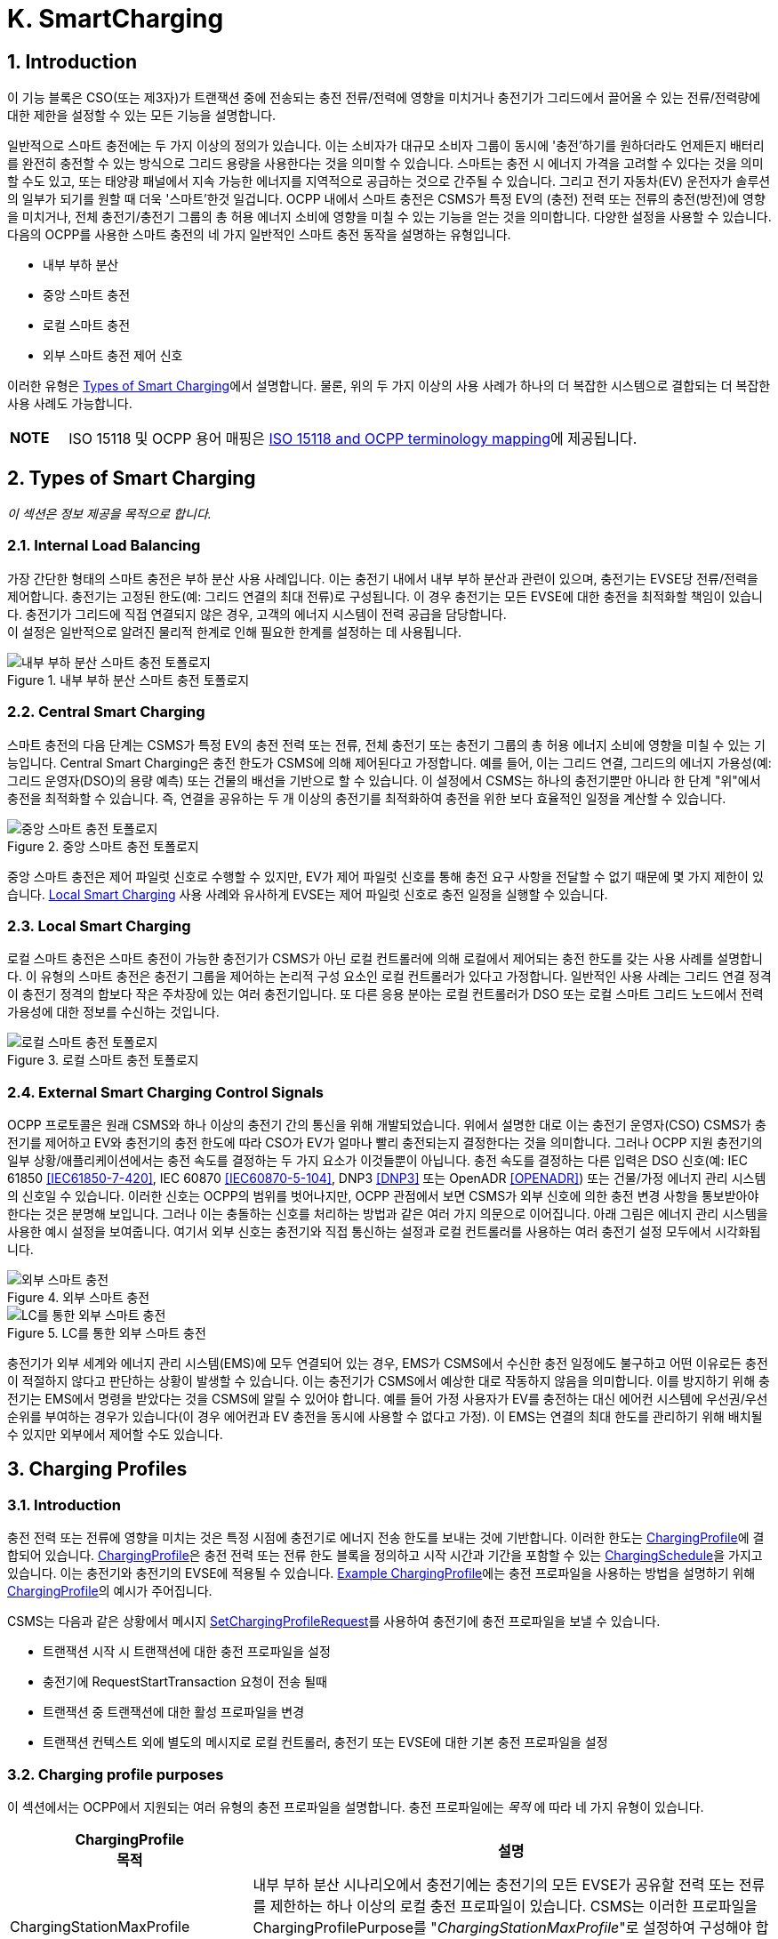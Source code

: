 [[smart_charging]]
= K. SmartCharging
:!chapter-number:

<<<

:sectnums:
== Introduction

이 기능 블록은 CSO(또는 제3자)가 트랜잭션 중에 전송되는 충전 전류/전력에 영향을 미치거나 충전기가 그리드에서 끌어올 수 있는 전류/전력량에 대한 제한을 설정할 수 있는 모든 기능을 설명합니다.

일반적으로 스마트 충전에는 두 가지 이상의 정의가 있습니다. 이는 소비자가 대규모 소비자 그룹이 동시에 '충전'하기를 원하더라도 언제든지 배터리를 완전히 충전할 수 있는 방식으로 그리드 용량을 사용한다는 것을 의미할 수 있습니다. 스마트는 충전 시 에너지 가격을 고려할 수 있다는 것을 의미할 수도 있고, 또는 태양광 패널에서 지속 가능한 에너지를 지역적으로 공급하는 것으로 간주될 수 있습니다. 그리고 전기 자동차(EV) 운전자가 솔루션의 일부가 되기를 원할 때 더욱 '스마트'한것 일겁니다. OCPP 내에서 스마트 충전은 CSMS가 특정 EV의 (충전) 전력 또는 전류의 충전(방전)에 영향을 미치거나, 전체 충전기/충전기 그룹의 총 허용 에너지 소비에 영향을 미칠 수 있는 기능을 얻는 것을 의미합니다. 다양한 설정을 사용할 수 있습니다. 다음의 OCPP를 사용한 스마트 충전의 네 가지 일반적인 스마트 충전 동작을 설명하는 유형입니다.

- 내부 부하 분산
- 중앙 스마트 충전
- 로컬 스마트 충전
- 외부 스마트 충전 제어 신호

이러한 유형은 <<types_of_smart_charging,Types of Smart Charging>>에서 설명합니다. 물론, 위의 두 가지 이상의 사용 사례가 하나의 더 복잡한 시스템으로 결합되는 더 복잡한 사용 사례도 가능합니다.

[cols="^.^1s,10",%autowidth.stretch]
|===
|NOTE |ISO 15118 및 OCPP 용어 매핑은 <<iso_15118_and_ocpp_terminology_mapping,ISO 15118 and OCPP terminology mapping>>에 제공됩니다.
|===

<<<

[[types_of_smart_charging]]
== Types of Smart Charging

_이 섹션은 정보 제공을 목적으로 합니다._

=== Internal Load Balancing

가장 간단한 형태의 스마트 충전은 부하 분산 사용 사례입니다. 이는 충전기 내에서 내부 부하 분산과 관련이 있으며, 충전기는 EVSE당 전류/전력을 제어합니다. 충전기는 고정된 한도(예: 그리드 연결의 최대 전류)로 구성됩니다. 이 경우 충전기는 모든 EVSE에 대한 충전을 최적화할 책임이 있습니다. 충전기가 그리드에 직접 연결되지 않은 경우, 고객의 에너지 시스템이 전력 공급을 담당합니다. +
이 설정은 일반적으로 알려진 물리적 한계로 인해 필요한 한계를 설정하는 데 사용됩니다.

.내부 부하 분산 스마트 충전 토폴로지
image::part2/images/figure_94.svg[내부 부하 분산 스마트 충전 토폴로지]

[[central_smart_charging]]
=== Central Smart Charging

스마트 충전의 다음 단계는 CSMS가 특정 EV의 충전 전력 또는 전류, 전체 충전기 또는 충전기 그룹의 총 허용 에너지 소비에 영향을 미칠 수 있는 기능입니다. Central Smart Charging은 충전 한도가 CSMS에 의해 제어된다고 가정합니다. 예를 들어, 이는 그리드 연결, 그리드의 에너지 가용성(예: 그리드 운영자(DSO)의 용량 예측) 또는 건물의 배선을 기반으로 할 수 있습니다. 이 설정에서 CSMS는 하나의 충전기뿐만 아니라 한 단계 "위"에서 충전을 최적화할 수 있습니다. 즉, 연결을 공유하는 두 개 이상의 충전기를 최적화하여 충전을 위한 보다 효율적인 일정을 계산할 수 있습니다.

.중앙 스마트 충전 토폴로지
image::part2/images/figure_95.svg[중앙 스마트 충전 토폴로지]

중앙 스마트 충전은 제어 파일럿 신호로 수행할 수 있지만, EV가 제어 파일럿 신호를 통해 충전 요구 사항을 전달할 수 없기 때문에 몇 가지 제한이 있습니다. <<local_smart_charging,Local Smart Charging>> 사용 사례와 유사하게 EVSE는 제어 파일럿 신호로 충전 일정을 실행할 수 있습니다.

[[local_smart_charging]]
=== Local Smart Charging

로컬 스마트 충전은 스마트 충전이 가능한 충전기가 CSMS가 아닌 로컬 컨트롤러에 의해 로컬에서 제어되는 충전 한도를 갖는 사용 사례를 설명합니다. 이 유형의 스마트 충전은 충전기 그룹을 제어하는 ​​논리적 구성 요소인 로컬 컨트롤러가 있다고 가정합니다. 일반적인 사용 사례는 그리드 연결 정격이 충전기 정격의 합보다 작은 주차장에 있는 여러 충전기입니다. 또 다른 응용 분야는 로컬 컨트롤러가 DSO 또는 로컬 스마트 그리드 노드에서 전력 가용성에 대한 정보를 수신하는 것입니다.

[[local_smart_charging_topology]]
.로컬 스마트 충전 토폴로지
image::part2/images/figure_96.svg[로컬 스마트 충전 토폴로지]

=== External Smart Charging Control Signals

OCPP 프로토콜은 원래 CSMS와 하나 이상의 충전기 간의 통신을 위해 개발되었습니다. 위에서 설명한 대로 이는 충전기 운영자(CSO) CSMS가 충전기를 제어하고 EV와 충전기의 충전 한도에 따라 CSO가 EV가 얼마나 빨리 충전되는지 결정한다는 것을 의미합니다. 그러나 OCPP 지원 충전기의 일부 상황/애플리케이션에서는 충전 속도를 결정하는 두 가지 요소가 이것들뿐이 아닙니다. 충전 속도를 결정하는 다른 입력은 DSO 신호(예: IEC 61850 <<iec61850_7_420,[IEC61850-7-420]>>, IEC 60870 <<iec60870_5_104,[IEC60870-5-104]>>, DNP3 <<dnp3,[DNP3]>> 또는 OpenADR <<open_adr,[OPENADR]>>) 또는 건물/가정 에너지 관리 시스템의 신호일 수 있습니다. 이러한 신호는 OCPP의 범위를 벗어나지만, OCPP 관점에서 보면 CSMS가 외부 신호에 의한 충전 변경 사항을 통보받아야 한다는 것은 분명해 보입니다. 그러나 이는 충돌하는 신호를 처리하는 방법과 같은 여러 가지 의문으로 이어집니다. 아래 그림은 에너지 관리 시스템을 사용한 예시 설정을 보여줍니다. 여기서 외부 신호는 충전기와 직접 통신하는 설정과 로컬 컨트롤러를 사용하는 여러 충전기 설정 모두에서 시각화됩니다.

.외부 스마트 충전
image::part2/images/figure_97.svg[외부 스마트 충전]

.LC를 통한 외부 스마트 충전
image::part2/images/figure_98.svg[LC를 통한 외부 스마트 충전]

충전기가 외부 세계와 에너지 관리 시스템(EMS)에 모두 연결되어 있는 경우, EMS가 CSMS에서 수신한 충전 일정에도 불구하고 어떤 이유로든 충전이 적절하지 않다고 판단하는 상황이 발생할 수 있습니다. 이는 충전기가 CSMS에서 예상한 대로 작동하지 않음을 의미합니다. 이를 방지하기 위해 충전기는 EMS에서 명령을 받았다는 것을 CSMS에 알릴 수 있어야 합니다. 예를 들어 가정 사용자가 EV를 충전하는 대신 에어컨 시스템에 우선권/우선순위를 부여하는 경우가 있습니다(이 경우 에어컨과 EV 충전을 동시에 사용할 수 없다고 가정). 이 EMS는 연결의 최대 한도를 관리하기 위해 배치될 수 있지만 외부에서 제어할 수도 있습니다.

<<<

== Charging Profiles

=== Introduction

충전 전력 또는 전류에 영향을 미치는 것은 특정 시점에 충전기로 에너지 전송 한도를 보내는 것에 기반합니다. 이러한 한도는 <<charging_profile_type,ChargingProfile>>에 결합되어 있습니다. <<charging_profile_type,ChargingProfile>>은 충전 전력 또는 전류 한도 블록을 정의하고 시작 시간과 기간을 포함할 수 있는 <<charging_schedule_type,ChargingSchedule>>을 가지고 있습니다. 이는 충전기와 충전기의 EVSE에 적용될 수 있습니다. <<example_charging_profile,Example ChargingProfile>>에는 충전 프로파일을 사용하는 방법을 설명하기 위해  <<charging_profile_type,ChargingProfile>>의 예시가 주어집니다.

CSMS는 다음과 같은 상황에서 메시지 <<set_charging_profile_request,SetChargingProfileRequest>>를 사용하여 충전기에 충전 프로파일을 보낼 수 있습니다.

- 트랜잭션 시작 시 트랜잭션에 대한 충전 프로파일을 설정
- 충전기에 RequestStartTransaction 요청이 전송 될때
- 트랜잭션 중 트랜잭션에 대한 활성 프로파일을 변경
- 트랜잭션 컨텍스트 외에 별도의 메시지로 로컬 컨트롤러, 충전기 또는 EVSE에 대한 기본 충전 프로파일을 설정

[[charging_profile_purpose]]
=== Charging profile purposes

이 섹션에서는 OCPP에서 지원되는 여러 유형의 충전 프로파일을 설명합니다. 충전 프로파일에는 _목적_ 에 따라 네 가지 유형이 있습니다.

[cols="<.^2,<.^7",%autowidth.stretch,options="header",frame=all,grid=all]
|===
|ChargingProfile +
  목적 |설명

|[[charging_station_max_profile]]ChargingStationMaxProfile
  |내부 부하 분산 시나리오에서 충전기에는 충전기의 모든 EVSE가 공유할 전력 또는 전류를 제한하는 하나 이상의 로컬 충전 프로파일이 있습니다. CSMS는 이러한 프로파일을 ChargingProfilePurpose를 "_ChargingStationMaxProfile_"로 설정하여 구성해야 합니다. +
  _ChargingStationMaxProfile_ 은 충전기 evseId 0에서만 설정할 수 있습니다.
|[[tx_profile]]TxProfile
  |TxProfile이라는 목적이 있는 트랜잭션별 프로파일은 어느 쪽이 먼저 발생하는지에 따라 현재 트랜잭션 기간 동안만 <<tx_default_profile,TxDefaultProfile>>을 무시하거나 TxProfile이 만료될 때까지 무시합니다.
|[[tx_default_profile]]TxDefaultProfile
  |충전 정책을 부과하는 데 사용될 수 있는 새 트랜잭션에 대한 기본 일정입니다. 예를 들어 낮 동안 충전을 하지 않는 정책이 있습니다.
|[[charging_station_external_constraints]]ChargingStationExternalConstraints
  |CSMS가 아닌 외부 시스템이 충전 한도 또는 일정을 설정하면 충전기는 이 목적을 사용하여 해당 한도/일정을 보고합니다.
|===

=== Charging profile recurrency

이 섹션에서는 속성 _chargingProfileKind_ 의 값에 따라 정의된 충전 프로파일에서 사용할 수 있는 다양한 종류의 충전 일정을 설명합니다.

[cols="<.^2,<.^7",%autowidth.stretch,options="header",frame=all,grid=all]
|===
|ChargingProfile +
  Kind |설명

|Absolute
  |충전 일정 기간은 일정에 정의된 절대 시점을 기준으로 합니다. 이를 위해서는 _startSchedule_ 이 시작 시점으로 설정되어야 합니다. 예를 들어 충전 세션이 시작된 시점과 관계없이 17:00h와 21:00h 사이에 충전을 줄이는 일정을 사용할 때 사용할 수 있습니다.
|Recurring
  |충전 일정은 첫 번째 일정 기간에 주기적으로 다시 시작됩니다. 가장 유용하려면 _startSchedule_ 이 시작 시점으로 설정되어야 합니다. _recurrencyKind_ = `Daily` 와 함께 사용하세요. +
  예를 들어, 충전 세션이 시작된 시점과 관계없이 매일 17:00h와 21:00h 사이에 충전을 줄이는 일정을 정의할 때 사용됩니다.
|Relative
  |충전 일정 기간은 EVSE가 에너지를 공급할 준비가 되면 시작해야 합니다. 즉, EV 운전자가 인증되고 EV가 연결될 때입니다. 이미 충전 중인 트랜잭션에 대한 ChargingProfile을 수신하면 충전 일정 기간은 PowerPathClosed 순간까지 relative하게 유지되어야 합니다. +
  startSchedule에 대한 값을 제공해서는 안 됩니다.
|===

=== Stacking charging profiles

복잡한 달력을 설명하기 위해 동일한 <<charging_profile_type,ChargingProfile>> 목적의 충전 프로파일을 스태킹할 수 있습니다. 예를 들어, <<tx_default_profile,TxDefaultProfile>>의 목적인 <<charging_profile_type,ChargingProfile>>을 정의하여 주중 23:00h에서 06:00h까지, 그리고 주말 00:00h에서 24:00h까지 최대 전력으로 충전을 허용하고 다른 시간에는 전력 또는 전류 충전을 줄이는 한 주의 기간과 반복을 지정할 수 있습니다. 그 위에 다른 <<tx_default_profile,TxDefaultProfiles>>를 정의하여 휴일과 같이 이 규칙에 대한 예외를 정의할 수 있습니다.

<<charging_profile_type,ChargingProfile>>은 특정 시간 간격에 대한 제한을 정의하는 <<charging_schedule_type,ChargingSchedule>>을 보유합니다. <<charging_schedule_type,ChargingSchedule>>의 우선순위는 <<charging_profile_type,ChargingProfile>>의 _stackLevel_ 에 따라 결정됩니다. 동일한 <<charging_profile_purpose,chargingProfilePurpose>>를 갖는 두 개 이상의 <<charging_profile_type,ChargingProfile>>이 유효한 경우, 스택 수준이 더 높은 <<charging_profile_type,ChargingProfile>>의 <<charging_schedule_type,ChargingSchedule>>이 스택 수준이 더 낮은 <<charging_profile_type,ChargingProfile>>의 <<charging_schedule_type,ChargingSchedule>>을 무효화합니다.

충돌을 피하기 위해 동일한 _stackLevel_ 과 동일한 _chargingProfilePurpose_ 를 가진 여러 개의 충전 프로파일이 주어진 시간에 동일한 EVSE에서 ​​유효하도록 설정하는것을 허용하지 않습니다. EVSE #0의 충전 프로파일은 모든 EVSE에서 ​​활성화된 것으로 간주됩니다!

[[combining_charging_profile_purposes]]
=== Combining Charging Profile Purposes

충전 수준을 안내하는 복합 일정은 다양한 <<charging_profile_purpose,chargingProfilePurposes>>의 기존 충전 프로파일과 스택 수준의 조합입니다.

앞서 언급했듯이 각 충전 프로파일 목적에 대해 언제든지 해당 목적에 대한 선행(leading) 충전 일정은 해당 시간에 정의된 일정 기간이 있고 _validFrom_ 및 _validTo_ 매개변수에 따라 결정되는 해당 시간에 유효한 가장 높은 스택 수준을 가진 충전 프로파일에 속하는 충전 일정입니다. 복합 일정은 각 시간 간격에 대한 다양한 목적의 주요 프로파일 중에서 가장 낮은 충전 한도(다른 <<charging_rate_unit_enum_type,chargingRateUnits>> 고려)를 고려하여 계산됩니다.

유일한 예외는 <<tx_default_profile,TxDefaultProfiles>>와 <<tx_profile,TxProfile>>이 모두 유효한 경우입니다. 이 경우 <<tx_profile,TxProfile>>이 항상 <<tx_default_profile,TxDefaultProfiles>>보다 우선하므로 복합 일정은 이 특정 상황에서 주요 목적 프로파일 <<tx_default_profile,TxDefaultProfiles>>을 고려하지 않습니다. 시간 간격은 고정된 길이일 필요가 없으며 모든 <<charging_profile_type,ChargingProfile>> 목적에 대해 동일할 필요도 없습니다. 즉, 결과적으로 생성된 복합 일정에는 길이가 다른 간격이 포함될 수 있습니다.

충전기에 두 개 이상의 EVSE가 장착된 경우 ChargingStationMaxProfile의 한계 값은 모든 EVSE를 합친 한계입니다.

아래 두 그림은 서로 다른 stackLevels 및 Purposes를 가진 여러 충전 프로파일을 결합하는 예를 제공하는 데 사용됩니다.

.다수의 유효환 충전 프로파일 - 상황 1
image::part2/images/figure_99.svg[다수의 유효환 충전 프로파일 - 상황 1]

특정 시간 간격에서 유효한 충전 프로파일이 위의 그림(상황 1)과 같다고 가정합니다. 이 시간 간격의 복합 일정은 stackLevel 0인 ChargingStationMaxProfile, stackLevel 2인 TxDefaultProfile, stackLevel 1인 ChargingStationExternalConstraints 프로파일에 주어진 충전 한도 중 가장 낮은 것이 됩니다.

.다수의 유효환 충전 프로파일 - 상황 2
image::part2/images/figure_100.svg[다수의 유효환 충전 프로파일 - 상황 2]

반면에, 특정 시간 간격에 대해 유효한 충전 프로파일이 위 그림과 같은 상황(상황 2)인 상황을 고려해 보겠습니다. 이 시간 간격의 복합 일정은 StackLevel 0인 ChargingStationMaxProfile, StackLevel 1인 TxProfile, StackLevel 1인 ChargingStationExternalConstraints 프로파일에 제공된 충전 한도 중 가장 낮은 값이 됩니다. 이 상황에서 <<tx_profile,TxProfile>>이 <<tx_default_profile,TxDefaultProfiles>>보다 우선합니다.

[[example_charging_profile]]
=== Example Charging Profile

이 섹션은 정보 제공을 목적으로 합니다.

다음 데이터 구조는 08:00h~20:00h 사이에 전력을 6kW로 제한하고 00:00h~08:00h와 20:00h~00:00h 사이에 전력을 11kW로 제한하는 일일 기본 프로파일을 설명합니다.

[cols="<.^1,<.^1,<.^1,<.^1",%autowidth.stretch,frame=all,grid=all]
|===
s|ChargingProfile |{nbsp} |{nbsp} |{nbsp}
|chargingProfileId s|100 |{nbsp} |{nbsp}
|stackLevel s|0 |{nbsp} |{nbsp}
|chargingProfilePurpose s|TxDefaultProfile |{nbsp} |{nbsp}
|chargingProfileKind s|Recurring |{nbsp} |{nbsp}
|recurrencyKind s|Daily |{nbsp} |{nbsp}
|chargingSchedule 3.+|_(1개의 <<charging_schedule_type,ChargingSchedule>> 요소 목록)_
|{nbsp} s|ChargingSchedule |{nbsp} |{nbsp}
|{nbsp} |duration s|86400 (= 24시간) |{nbsp}
|{nbsp} |startSchedule s|2013-01-01T00:00Z |{nbsp}
|{nbsp} |chargingRateUnit s|W |{nbsp}
|{nbsp} |chargingSchedulePeriod
2.+|(3개의 <<charging_schedule_period_type,ChargingSchedulePeriod>> 요소 목록)
|{nbsp} |{nbsp} s|ChargingSchedulePeriod |{nbsp}
|{nbsp} |{nbsp} s|startPeriod s|0 (=00:00)
|{nbsp} |{nbsp} |limit s|11000
|{nbsp} |{nbsp} |numberPhases |3
|{nbsp} |{nbsp} s|ChargingSchedulePeriod |{nbsp}
|{nbsp} |{nbsp} |startPeriod s|28800 (=08:00)
|{nbsp} |{nbsp} |limit s|6000
|{nbsp} |{nbsp} |numberPhases |3
|{nbsp} |{nbsp} s|ChargingSchedulePeriod |{nbsp}
|{nbsp} |{nbsp} |startPeriod s|72000 (=20:00)
|{nbsp} |{nbsp} |limit s|11000
|{nbsp} |{nbsp} |numberPhases |3
|===

[cols="^.^1s,10",%autowidth.stretch]
|===
|IMPORTANT |사용되는 위상의 양 충전은 충전기, EV, CS와 EV 간 케이블의 기능에 따라 제한됩니다. 이 세 가지 중 하나라도 3상 충전이 불가능한 경우 EV는 세 가지 모두에서 지원하는 위상 수를 사용하여 충전됩니다.
|===

[cols="^.^1s,10",%autowidth.stretch]
|===
|IMPORTANT |일정이나 트랜잭션 중에 사용되는 위상 수를 전환하는 것은 신중하게 수행해야 합니다. 일부 EV는 이를 지원하지 않을 수 있으며 위상 수를 변경하면 물리적 손상이 발생할 수 있습니다. 구성 변수: <<phases_3_to_1,Phases3to1>> 으로 충전기가 트랜잭션 중에 위상 수를 전환하는 것을 지원하는지 여부를 알 수 있습니다.
|===

[cols="^.^1s,10",%autowidth.stretch]
|===
|TIP |일광 절약 시간이 적용되거나 적용되지 않는 날에는 특수 프로파일이 필요할 수 있습니다(예: relativeprofiles의 경우).
|===

==== Example Using Stacked Charging Profiles

CSO가 17:00h에서 20:00h까지의 피크 시간 동안 충전을 2kW로 제한하고자 합니다. 이 제한은 일요일에는 적용되지 않으며 크리스마스에도 적용되지 않습니다.

이것이 많은 수의 충전기에 적용되는 경우 매주 일요일에 충전 프로파일을 삭제한 다음 월요일에 다시 추가하는 것은 실용적이지 않습니다. 가능한 해결책은 기본 프로파일에 대한 예외에 대해 더 높은 스택 레벨이 있는 프로파일을 추가하는 것입니다. 스택 레벨 #2와 #3이 일요일과 크리스마스에 대한 예외를 정의하는 데 사용되는 다음 JSON 예를 참조하세요.

**(1) TxDefaultProfile, 스택 #1:** 시간대 제한을 2kW로, 매일 17:00h에서 20:00h까지 반복합니다.

[,json]
----
"chargingProfile": {
  "id": 10, 
  "stackLevel": 1, 
  "chargingProfilePurpose": "TxDefaultProfile",
  "chargingProfileKind": "Recurring", 
  "recurrencyKind": "Daily",
  "chargingSchedule": [ {
    "id": 1, 
    "startSchedule": "2020-01-09T17:00:00", 
    "duration": 1080,
    "chargingRateUnit": "W",
    "chargingSchedulePeriod": [ { "startPeriod": 0, "limit": 2000 } ]
  } ]
}
----

**(2) TxDefaultProfile, 스택 #2:** 일요일을 무제한으로 무효화하고 매주 반복 2020-01-05.

[,json]
----
"chargingProfile": {
  "id": 11, 
  "stackLevel": 2, 
  "chargingProfilePurpose": "TxDefaultProfile",
  "chargingProfileKind": "Recurring", 
  "recurrencyKind": "Weekly",
  "chargingSchedule": [ {
    "id": 1, 
    "startSchedule": "2020-01-05T00:00:00", 
    "duration": 86400,
    "chargingRateUnit": "W",
    "chargingSchedulePeriod": [ { "startPeriod": 0, "limit": 999999 } ]
  } ]
}
----

**(3) TxDefaultProfile, 스택 #3:** 2020년 크리스마스 데이를 무제한으로 변경하고, 날짜를 2020-12-25로 고정.
이 프로파일은 2020년에만 유효합니다.

[,json]
----
"chargingProfile": {
  "id": 12, 
  "stackLevel": 3, 
  "chargingProfilePurpose": "TxDefaultProfile",
  "chargingProfileKind": "Absolute",
  "validFrom": "2020-01-01T00:00:00", 
  "validTo": "2021-01-01T00:00:00",
  "chargingSchedule": [ {
    "id": 1, 
    "startSchedule": "2020-12-25T00:00:00", 
    "duration": 86400,
    "chargingRateUnit": "W",
    "chargingSchedulePeriod": [ { "startPeriod": 0, "제한": 999999 } ]
  } ]
}
----

[cols="^.^1s,10",%autowidth.stretch]
|===
|NOTE |일반적으로 충전에 대한 제한이 필요하지 않은 경우 해당 시간에 대한 충전 일정 기간을 정의하지 않습니다(17:00h - 20:00h 이외의 시간에 대한 스택 수준 #1 참조). 그러나 더 높은 스택 수준이 있는 프로파일에서 충전 일정을 1만큼 무시하는 경우 제한이 없는 충전 일정 기간을 정의할 수 없습니다. 따라서 위의 예에서 스택 #2 및 #3의 충전 일정은 999999의 (임의의) 높은 값을 사용합니다.
|===

<<<

[[smart_charging_signals_to_a_charging_station_from_multiple_actors]]
== Smart Charging Signals to a Charging Station from Multiple Actors

이 섹션은 규범적입니다.

OCPP 내에서 스마트 충전을 위한 여러 메커니즘이 지원됩니다. 즉, EV를 충전할 때 제한을 추가할 수 있는 여러 메커니즘을 사용할 수 있습니다.

. CSMS는 충전기에 SetChargingProfile 메시지를 보내 충전에 영향을 미칠 수 있습니다. <<k01_set_charging_profile,K01 - SetChargingProfile>>을 참조하세요.
. EV는 PlugAndCharge 기능에 따라 충전에 영향을 미칠 수 있습니다. ISO 15118은 EV가 시작한 충전 제한을 활성화합니다. <<iso_15118_based_smart_charging,5.3. ISO 15118 based Smart Charging>> 섹션을 참조하세요.
. HEMS(Home Energy Management System) 또는 DSO와 같은 일부 로컬 입력은 외부 스마트 충전 제어 신호를 통해 충전에 영향을 미칠 수 있습니다. <<k11_set_update_external_charging_limit_with_ongoing_transaction,K11 - Set / Update External Charging Limit>>를 참조하세요.
. 충전기는 2대 이상의 EV가 충전 중일 때 부하 분산을 수행할 때 충전을 제한할 수 있습니다.

EV 충전 제한을 설정하는 데 관여할 수 있는 모든 당사자가 위의 메커니즘 중 하나를 직접 또는 간접적으로 사용한다는 가정이 있습니다.

충전기가 여러 주체의 동시 스마트 충전 신호에 어떻게 대응해야 하는지 결정하려면 다음 규칙을 따라야 합니다.

.여러 주체 상황에 대한 스마트 충전 규칙
[cols="^.^2,<.^6,<.^6,<.^4",%autowidth.stretch,options="header",frame=all,grid=all]
|===
|ID |전제 조건 |요구 사항 정의 |참고

|SC.01 |{nbsp}
  |어떤 시점에서든 외부 소스의 일정과 각 목적의 ChargingStationMaxProfile, ChargingStationExternalConstraints 및 TxDefaultProfile(또는 TxProfile)에서 가장 높은 stackLevel을 가진 OCPP 충전 프로파일을 병합한 결과인 충전 한도는 병합된 일정에서 사용 가능한 전력 또는 전류의 가장 낮은 값보다 작거나 같아야 합니다.
    |이는 안전을 위해서 입니다.
|SC.02 |충전 프로파일이 변경된 경우
  |충전기는 항상 CSMS에 알려야 합니다.
      |이에 사용되는 메시지는 이 섹션의 시작 부분에 언급된 메커니즘 중 어떤 것이 적용되는지에 따라 다릅니다.

  1. 해당 없음 +
  2. <<notify_ev_charging_schedule_request,NotifyEVChargingScheduleRequest>> +
  3. <<notify_charging_limit_request,NotifyChargingLimitRequest>> +
  4. <<transaction_event_request,TransactionEventRequest>>
|SC.03 |{nbsp}
  |SC.02에 메커니즘 3 및 4에 설명된 충전 프로파일의 변경된 한도에 대한 CSMS 보고는 한도 변경이 구성 변수 <<limit_change_significance,`LimitChangeSignificance`>>에 정의된 백분율보다 작은 경우 건너뛸 수 있습니다.

  |이는 충전기가 작은 변동(예: 충전기의 HEMS/스마트 미터 입력으로 인해)에 대해 많은 메시지를 보내는 것을 방지하기 위한 것입니다.
|SC.04 |{nbsp}
|<<get_compositie_schedule_response,GetCompositeScheduleResponse>> 메시지는 항상 예상 충전 일정, 즉 충전을 위한 가장 낮은 _limit_ 를 보고해야 합니다. 즉, EV에 충전 한도 X가 있고 (예: ISO 15118 프로토콜을 사용하여) 제공된 양보다 적은 에너지 Y를 사용할 것이라고 표시하면 충전기는 한도 Y를 보고해야 합니다. |{nbsp}
|===

<<<

== Use cases & Requirements

=== General Smart Charging

:sectnums!:
[[k01_set_charging_profile]]
=== K01 - SetChargingProfile

.K01 - Central Smart Charging
[cols="^.^1s,<.^2s,<.^7",%autowidth.stretch,options="header",frame=all,grid=all]
|===
|번호 |유형 |설명

|1 |이름 |SetChargingProfile
|2 |ID |K01
|{nbsp} d|_기능 블록_ |K. 스마트 충전
|3 |목표 |CSMS가 특정 EVSE 또는 전체 충전기에서 일정 기간 동안 끌어오는 충전 전력 또는 전류에 영향을 미칠 수 있도록 합니다.
|4 |설명 |CSMS는 <<set_charging_profile_request,SetChargingProfileRequest>>를 충전기로 보내 EV에서 끌어오는 전력 또는 전류에 영향을 미칩니다. CSMS는 <<charging_schedule_type,ChargingSchedule>>을 계산하여 특정 한도 내에 머물도록 하는데, 이는 외부 시스템에서 부과할 수 있습니다.
|{nbsp} d|_Actors_ |충전기, CSMS, EV
|{nbsp} d|_시나리오 설명_
  |**1.** CSMS는 <<set_charging_profile_request,SetChargingProfileRequest>>를 충전기로 보내 충전 한도를 설정합니다. +
  **2.** 충전기는 <<set_charging_profile_response,SetChargingProfileResponse>>로 응답합니다.
|5 |필수 조건 |해당 없음
|6 |사후 조건
  |**성공한 사후 조건:** +
  충전기는 CSMS가 보낸 <<set_charging_profile_request,SetChargingProfileRequest>>에 따라 특정 EV의 충전 전력 또는 전류에 _성공적으로_ 영향을 미칩니다.

  **실패 사후 조건:** +
  충전기는 CSMS에서 보낸 <<set_charging_profile_request,SetChargingProfileRequest>>에 따라 특정 EV의 충전 전력 또는 전류에 영향을 미칠 수 없습니다.
|===

.시퀀스 다이어그램: SetChargingProfile
image::part2/images/figure_101.svg[시퀀스 다이어그램: SetChargingProfile]

[cols="^.^1s,<.^2s,<.^7",%autowidth.stretch,frame=all,grid=all]
|===
|7 |오류 처리 |n/a
|8 |비고 |n/a
|===

==== K01 - SetChargingProfile - Requirements

.K01 - 요구 사항
[cols="^.^2,<.^6,<.^6,<.^4",%autowidth.stretch,options="header",frame=all,grid=all]
|===
|ID |사전 조건 |요구 사항 정의 |참고

|K01.FR.01 |{nbsp}
  |CSMS는 충전 한도를 설정할 수 있습니다. <<tx_profile,TxProfile>>을 사용하여 트랜잭션에 연결합니다. |{nbsp}
|K01.FR.02 |{nbsp}
  |CSMS는 EV에 대한 제한 일정으로 사용해야 하는 EVSE에 대한 새로운 충전 프로파일을 보낼 수 있습니다. |{nbsp}
|K01.FR.03 |{nbsp}
  |CSMS는 <<tx_profile,TxProfile>>을 설정할 때 <<set_charging_profile_request,SetChargingProfileRequest>>에 _transactionId_ 를 포함해야 합니다.
    |transactionId는 프로파일을 특정 트랜잭션에 일치시키는 데 사용됩니다.
|K01.FR.04 |K01.FR.03 AND +
  주어진 _transactionId_ 가 알려져 있는 경우
    |충전기는 지정된 _transactionId_ 를 사용하여 보낸 <<tx_profile,TxProfile>>을 트랜잭션에 적용해야 합니다. |{nbsp}
|K01.FR.05 |이미 알려진 <<charging_profile_type,ChargingProfile>>._id_ 가 있는 <<set_charging_profile_request,SetChargingProfileRequest>>를 수신하고 기존 <<charging_profile_type,ChargingProfile>>에 <<charging_profile_purpose,chargingProfilePurpose>> = `ChargingStationExternalConstraints`  가 없는 경우
  |충전기는 기존 <<charging_profile_type,ChargingProfile>>을 지정된 것으로 대체해야 합니다.
    |ChargingStationExternalConstraints 프로파일은 대체할 수 없습니다.
|K01.FR.06 |_chargingProfilePurpose_ 가 `TxProfile`  이 아닌 경우
  |CSMS는 충전기의 다른 <<charging_profile_type,ChargingProfile>>(다른 _id_)에 이미 존재하고 유효 기간이 겹치는 _stackLevel - chargingProfilePurpose - evseId_ 조합을 갖는 <<charging_profile_type,ChargingProfile>>을 보내서는 안 됩니다.
    |이는 동일한 스택 수준과 용도를 가진 두 개의 충전 프로파일이 동시에 유효하지 않도록 하기 위한 것입니다.
|K01.FR.07 |충전기가 <<set_charging_profile_request,SetChargingProfileRequest>>를 _accepts_ 하는 경우
  |충전기는 충전 프로파일 컬렉션을 다시 평가하여 어떤 <<charging_profile_type,ChargingProfile>>이 활성화될지 결정해야 합니다. |{nbsp}
|K01.FR.08 |{nbsp}
  |CSMS는 기본 충전 프로파일로 사용할 충전 프로파일을 충전기로 보낼 수 있습니다. |{nbsp}
|K01.FR.09 |<<tx_profile,TxProfile>>이 있는 <<set_charging_profile_request,SetChargingProfileRequest>>가 수신되고 지정된 EVSE에서 ​​활성화된 트랜잭션이 없는 경우
  |충전기는 `Rejected` 상태의 <<set_charging_profile_response,SetChargingProfileResponse>>를 보내야 합니다. |{nbsp}
|K01.FR.10 | <<charging_profile_type,ChargingProfile>>의 _validFrom_ 및 _validTo_ 가 설정되지 않은 경우
  |충전기는 <<charging_profile_type,ChargingProfile>>이 명시적으로 대체될 때까지 무기한 유효한 것으로 간주해야 합니다. |{nbsp}
|K01.FR.11 | <<charging_schedule_type,ChargingSchedule>>에 _duration_ 이 있고 +
  <<charging_schedule_period_type,ChargingSchedulePeriod>>._startPeriod_ >= <<charging_schedule_type,ChargingSchedule>>._duration_ 인 경우
    |충전기는 <<charging_schedule_period_type,ChargingSchedulePeriod>>를 실행해서는 안 됩니다. <<charging_schedule_type,ChargingSchedule>>의 기간을 지났기 때문입니다. |{nbsp}
|K01.FR.12 |{nbsp}
  |<<charging_schedule_period_type,ChargingSchedulePeriod>>는 목록의 다음 <<charging_schedule_period_type,ChargingSchedulePeriod>>가 시작되거나 <<charging_schedule_type,ChargingSchedule>>._duration_ 이 경과할 때까지 활성 상태를 유지합니다. |{nbsp}
|K01.FR.13 |<<recurrency_kind_enum_type,recurrencyKind>>가 <<recurrency_kind_enum_type,recurrencyKind>> period보다 짧은 <<charging_schedule_type,ChargingSchedule>> duration과 함께 사용되는 경우.
  |충전기는 <<charging_schedule_type,ChargingSchedule>> duration이 끝나면 기본 동작으로 돌아갑니다. |{nbsp}
|K01.FR.14 |<<tx_default_profile,TxDefaultProfile>> 및 evseId = 0인 <<set_charging_profile_request,SetChargingProfileRequest>>가 수신되고 동일한 stackLevel을 가진 다른 <<tx_default_profile,TxDefaultProfile>>이 특정 EVSE에 설치되지 않은 경우.
  |충전기는 이 프로파일을 모든 EVSE에 적용해야 하지만 복사해서는 안 됩니다.
    |EVSE #0의 TxDefaultProfile 충전 프로파일은 EVSE #0이 "소유"하지만 모든 EVSE에 적용됩니다.
|K01.FR.15 |<<tx_default_profile,TxDefaultProfile>> 및 evseId > 0을 갖는 <<set_charging_profile_request,SetChargingProfileRequest>>를 수신하고 동일한 stackLevel을 갖는 <<tx_default_profile,TxDefaultProfile>>이 EVSE #0에 설치되지 않은 경우.
  |충전기는 지정된 EVSE에만 이 프로파일을 적용해야 합니다. |{nbsp}
|K01.FR.16 |{nbsp}
  |<<tx_profile,TxProfile>>은 evseId >0에서만 사용해야 합니다. |{nbsp}
|K01.FR.17 |{nbsp}
  |같은 <<charging_profile_purpose,chargingProfilePurpose>>를 가진 두 개 이상의 <<charging_profile_type,ChargingProfile>>가 유효한 경우, _validFrom_ 및 _validTo_ 필드에 따라 결정되며, 더 높은 _stackLevel_ 을 가진 <<charging_profile_type,ChargingProfile>>의 <<charging_schedule_type,ChargingSchedule>>이 더 낮은 _stackLevel_ 을 가진 <<charging_profile_type,ChargingProfile>>의 <<charging_schedule_type,ChargingSchedule>>을 무효화합니다. |{nbsp}
|K01.FR.19 |{nbsp}
  |CSMS는 <<charging_schedule_period_type,numberPhases>>가 1이 아닌 경우 <<set_charging_profile_request,SetChargingProfileRequest>>에서 <<charging_schedule_period_type,phaseToUse>>를 설정해서는 안 됩니다. |{nbsp}
|K01.FR.20 |{nbsp}
  |CSMS는 EVSE에 <<ac_phase_switching_supported,ACPhaseSwitchingSupported>>가 정의되어 있지 않고 true로 설정되어 있지 않은 경우 <<set_charging_profile_request,SetChargingProfileRequest>>에서 <<charging_schedule_period_type,phaseToUse>>를 설정해서는 안 됩니다. |{nbsp}
|K01.FR.21 |{nbsp}
  |선택 사항인 <<charging_schedule_type,ChargingSchedule>> 필드 <<charging_schedule_type,minChargingRate>>는 충전기에서 EVSE 간 전력 분배를 최적화하는 데 사용할 수 있습니다.
    |이 매개변수는 로컬 컨트롤러에 <<charging_schedule_type,minChargingRate>> 이하의 충전은 비효율적임을 알려 다른 밸런싱 전략을 선택할 수 있는 가능성을 제공합니다.
|K01.FR.22 |{nbsp}
  |CSMS는 <<set_charging_profile_request,SetChargingProfileRequest>>에서 <<charging_profile_purpose,chargingProfilePurpose>>를 <<charging_station_external_constraints,ChargingStationExternalConstraints>>로 설정해서는 안 됩니다.
    |이 목적은 외부 시스템에서 충전 한도/일정을 설정한 경우에만 사용됩니다.
|K01.FR.26 |<<set_charging_profile_request,SetChargingProfileRequest>>가 구성 변수 `ChargingScheduleChargingRateUnit` 에 구성되지 않은 값이 _chargingRateUnit_ 에 대한 값으로 수신되는 경우.
|충전기는 <<set_charging_profile_response,SetChargingProfileResponse>>로 `Rejected` 상태로 응답해야 합니다. |{nbsp}
|K01.FR.27 |{nbsp}
  |SetChargingProfileRequest를 통해 설정된 ChargingProfiles는 재부팅/전원 주기를 거쳐도 지속되어야 합니다. |{nbsp}
|K01.FR.28 |존재하지 않는 evseId에 대해 <<set_charging_profile_request,SetChargingProfileRequest>>가 수신된 경우.
  |충전기는 <<set_charging_profile_response,SetChargingProfileResponse>>로 응답해야 하며 상태는 `Rejected` 입니다. |{nbsp}
|K01.FR.29 |충전기가 스마트 충전을 지원하지 않는 경우.
  |충전기는 RPC 프레임워크 호출자 CALLERROR: NotSupported 또는 NotImplemented로 응답해야 합니다. |{nbsp}
|K01.FR.30 |_chargingProfile_ 에는 _startSchedule_ 이 미래 시간으로 설정된 _chargingSchedule_ 이 있습니다.
  |충전기는 _startSchedule_ 에서 설정한 시점부터 이 일정의 제한을 부과하기 시작해야 합니다. |{nbsp}
|K01.FR.31 |{nbsp}
  |<<charging_schedule_type,chargingSchedule>>의 첫 번째 <<charging_schedule_period_type,chargingSchedulePeriod>>의 _startPeriod_ 는 항상 0이어야 합니다. |{nbsp}
|K01.FR.32 |(K01.FR.14 또는 K01.FR.15)이고 지정된 EVSE에서 ​​트랜잭션이 활성화되어 있습니다(evseId = 0은 모든 EVSE를 나타냄).
  |충전기는 지정된 EVSE에서 ​​트랜잭션을 계속 진행해야 하지만 새로운/업데이트된 <<tx_default_profile,TxDefaultProfile>>을 사용합니다. |{nbsp}
|K01.FR.33 |K01.FR.03 AND +
  주어진 transactionId가 알려지지 않음
    |충전기는 <<set_charging_profile_request,SetChargingProfileRequest>>를 reject해야 합니다. |{nbsp}
|K01.FR.34 |CSMS는 현재 트랜잭션에 대한 <<notify_ev_charging_needs_request,NotifyEVChargingNeedsRequest>>를 수신하지 못했습니다. 즉, 충전 세션은 ISO 15118을 사용하지 않습니다.
  |<<set_charging_profile_request,SetChargingProfileRequest>>의 <<charging_profile_type,ChargingProfile>>에는 <<charging_schedule_type,ChargingScheduleType>>이 하나만 포함되어야 합니다.
|ISO 15118 스마트 충전에 대한 사용 사례 K15-K17을 참조하세요.
|K01.FR.35 |{nbsp}
  |<<charging_schedule_type,chargingSchedule>>의 <<charging_schedule_period_type,ChargingSchedulePeriod>> 요소 목록은 <<charging_schedule_period_type,ChargingSchedulePeriod>>._startPeriod_ 의 값 기준 오름차순으로 정렬해야 합니다.
    |이는 목록이 시간순으로 정렬됨을 의미합니다.
|K01.FR.36 |<<charging_profile_type,ChargingProfile>>의 _validFrom_ 이 설정된 경우
  |충전기는 현재 시간 >= _validFrom_ 일 때 <<charging_profile_type,ChargingProfile>>을 유효한 것으로 간주해야 합니다. |{nbsp}
|K01.FR.37 |<<charging_profile_type,ChargingProfile>>의 _validTo_ 가 설정된 경우
  |충전기는 현재 시간 < _validTo_ 일 때 <<charging_profile_type,ChargingProfile>>을 유효한 것으로 간주해야 합니다. |{nbsp}
|K01.FR.38 |_chargingProfilePurpose_ = `ChargingStationMaxProfile` 인 경우
  |_chargingProfileKind_ 가 `Relative` 이면 안 됩니다 |{nbsp}
|K01.FR.39 |_chargingProfilePurpose_ 가 `TxProfile` 인 경우
  |CSMS는 다른 <<charging_profile_type,ChargingProfile>>(다른 _id_)에 이미 존재하는 _stackLevel - transactionId_ 조합을 가진 <<charging_profile_type,ChargingProfile>>을 `TxProfile` 목적으로 보내면 안 됩니다.
    |이는 동일한 스택 수준과 목적을 가진 두 개의 충전 프로파일이 동시에 유효하지 않도록 하기 위한 것입니다.
|K01.FR.40 |<<charging_profile_type,ChargingProfile>>의 _chargingProfileKind_ 가 `Absolute` 또는 `Recurring` 인 경우
  |<<charging_profile_type,ChargingProfile>>의 <<charging_schedule_type,ChargingSchedule>>에 _startSchedule_ 값이 있어야 합니다.
    |이는 일정과 반복 시퀀스의 시작 날짜/시간을 결정합니다.
|K01.FR.41 |<<charging_profile_type,ChargingProfile>>의 _chargingProfileKind_ 가 `Relative` 인 경우
  |<<charging_profile_type,ChargingProfile>>의 <<charging_schedule_type,ChargingSchedule>>에는 _startSchedule_ 필드가 없어야 합니다.
    |상대적 프로파일은 프로파일이 활성화된 때부터 시작됩니다.
|K01.FR.42 |K01.FR.41
  |충전기가 에너지를 공급할 준비가 된 순간을 기준으로 <<charging_schedule_period_type,ChargingSchedulePeriods>>를 relative로 만드는 것을 권장합니다. 즉, EV 운전자가 인증되고 EV가 연결된 시점입니다.
    |이것은 충전기가 에너지를 공급할 준비가 된 트랜잭션의 지점입니다. PowerPathClosed가 TxStartPoint인 경우 이는 트랜잭션의 시작과 일치합니다. 다음 OCPP 버전에서는 이것이 더 엄격한 요구 사항이 됩니다.
|K01.FR.43 |numberPhases 값이 있는 <<set_charging_profile_request,SetChargingProfileRequest>>를 수신하고 EVSE가 AC 유형이고 충전기가 수신된 numberPhases 이상을 사용하지 않도록 보장할 수 없는 경우
    |충전기는 status = `Rejected` 로 응답해야 합니다.
      |예를 들어 <<charging_profile_type,ChargingProfile>>이 3상을 정의하고 충전기가 3상으로 충전할 수 있는 경우에도 EV 또는 케이블이 3상으로 충전할 수 있다는 보장은 없습니다. +
      수신된 MeterValues를 기반으로 CSMS는 사용된 위상 수를 확인할 수 있습니다. 위상 한도를 올바르게 계산하려면 요구 사항 K01.FR.50 및 K01.FR.51을 참조하세요.
|K01.FR.44 |<<set_charging_profile_request,SetChargingProfileRequest>>에 _numberPhases_ 또는 _phaseToUse_ 값이 수신되고 +
  EVSE가 DC ​​유형인 경우
    |충전기는 Rejected 대신 status = _Accepted_ 로 응답하고 제공된 _numberPhases_ 및 _phaseToUse_ 값을 무시할 수 있습니다.(MAY) |{nbsp}
|K01.FR.45 |<<set_charging_profile_request,SetChargingProfileRequest>>에 _numberPhases_ 값이 수신되고 +
  EVSE가 AC 유형이고 수신된 _numberPhases_ 가 충전기에서 지원되지 않거나 충전기에서 지원하는 _numberPhases_ 보다 높은 경우
  |충전기는 _Rejected_ 대신 status = _Accepted_ 로 응답하고 더 낮은 _numberPhases_ 로 제한을 부과할 수 있습니다.
    |단계당 제한을 올바르게 계산하려면 요구 사항 K01.FR.50 및 K01.FR.51을 참조하세요.
|K01.FR.46 |<<set_charging_profile_request,SetChargingProfileRequest>>가 _numberPhases = 1_ 이고 _phaseToUse_ 에 대한 값이 수신되고 +
  EVSE가 AC 유형이고 EVSE가 EV에 연결된 위상을 전환할 수 있는 경우(<<ac_phase_switching_supported,ACPhaseSwitchingSupported>>가 _true_ 로 정의됨) 또는 +
  EVSE가 이미 수신된 _phaseToUse_ 를 사용하려고 하는 경우
    |충전기는 수신된 _phaseToUse_ 가 나타내는 위상을 사용하여 EV에 연결해야 합니다. |{nbsp}
|K01.FR.47 |<<set_charging_profile_request,SetChargingProfileRequest>>가 _numberPhases = 1_ 이고 _phaseToUse_ 가 생략된 경우 수신되고 +
  EVSE가 AC 유형인 경우
    |충전기는 스스로 위상을 선택해야 합니다. |{nbsp}
|K01.FR.48 |<<set_charging_profile_request,SetChargingProfileRequest>>에 _phaseToUse_ 값이 수신되고 +
  EVSE가 EV에 연결된 위상을 전환할 수 없는 경우, 이는 <<ac_phase_switching_supported,ACPhaseSwitchingSupported>>가 구현되지 않았거나 _false_ 로 정의되지 않은 것으로 표시되며 +
  EVSE가 수신된 _phaseToUse_ 를 사용하지 않을 경우
    |충전기는 status = _Rejected_ 로 응답해야 합니다. |{nbsp}
|K01.FR.49 |<<set_charging_profile_request,SetChargingProfileRequest>>에 _numberPhases_ 값이 없는 경우 수신되고 +
  EVSE가 AC 유형인 경우
    |충전기는 기본값으로 numberPhases = 3을 가정해야 합니다. |{nbsp}
|K01.FR.50 | <<set_charging_profile_request,SetChargingProfileRequest>>와 <<charging_rate_unit_enum_type,chargingRateUnit>> = _W_ 가 수신되고 +
  ChargingSchedule은 AC 충전에 사용됩니다. |충전기는 다음을 통해 위상 전류 제한을 계산해야 합니다. 위상당 전류 = 전력 / (라인 전압 * 위상 수).
    |계산에 사용된 "라인 전압"은 측정된 전압이 아니라 해당 영역에 설정된 전압(예: 230 또는 110V)입니다. "위상 ​​수"는 ChargingSchedulePeriod의 numberPhases입니다. 일반적으로 AC 충전의 경우 <<charging_rate_unit_enum_type,chargingRateUnit>> = _A_ 를 사용하는 것이 더 편리합니다.
|K01.FR.51 |<<charging_rate_unit_enum_type,chargingRateUnit>> = _A_ 인 <<set_charging_profile_request,SetChargingProfileRequest>>를 수신할 때
  |충전기는 제공된 제한을 사용하여 모든 단계의 합이 아닌 단계당 암페어 양을 제한해야 합니다. |{nbsp}
|K01.FR.52 |<<tx_default_profile,TxDefaultProfile>> 및 _evseId_ = 0인 <<set_charging_profile_request,SetChargingProfileRequest>>가 수신되고 +
  동일한 stackLevel을 가진 <<tx_default_profile,TxDefaultProfile>>이 특정 EVSE에 설치되고 해당 _chargingProfile.id_ 가 수신된 _chargingProfile.id_ 와 같지 않은 경우
    |충전기는 `Rejected` 상태와 선택적으로 _reasonCode_ = `DuplicateProfile` 인 <<set_charging_profile_response,SetChargingProfileResponse>>로 응답해야 합니다. |{nbsp}
|K01.FR.53 |<<tx_default_profile,TxDefaultProfile>> 및 _evseId_ > 0인 <<set_charging_profile_request,SetChargingProfileRequest>>를 수신하고 +
  동일한 _stackLevel_ 을 가진 <<tx_default_profile,TxDefaultProfile>>이 EVSE #0에 설치되고 해당 _chargingProfile.id_ 가 수신된 _chargingProfile.id_ 와 같지 않은 경우
    |충전기는 `Rejected` 상태와 선택적으로 _reasonCode_ = `DuplicateProfile` 인 <<set_charging_profile_response,SetChargingProfileResponse>>로 응답해야 합니다. |{nbsp}
|===

=== K02 - Central Smart Charging

.K02 - Central Smart Charging
[cols="^.^1s,<.^2s,<.^7",%autowidth.stretch,options="header",frame=all,grid=all]
|===
|번호 |유형 |설명

|1 |이름 |Central Smart Charging
|2 |ID |K02
|{nbsp} d|_기능 블록_ |K. Smart Charging
|3 |목표 |CSMS가 특정 EVSE 또는 전체 충전기에서 일정 기간 동안 끌어오는 충전 전력 또는 전류에 영향을 미칠 수 있도록 합니다.
|4 |설명 |CSMS가 충전기에 <<set_charging_profile_request,SetChargingProfileRequest>>를 보내 EV에서 끌어오는 전력 또는 전류에 영향을 미칩니다. CSMS는 외부 시스템에서 부과할 수 있는 한도 내에 머물기 위해 <<charging_schedule_type,ChargingSchedule>>을 계산합니다.

  참조: <<central_smart_charging,Central Smart Charging>>
|{nbsp} d|_Actors_ |충전기, CSMS, EV, EV 운전자
|{nbsp} d|_시나리오 설명_
  |**1.** 인증 후 충전기는 제어 파일럿 신호를 통해 EV가 사용할 수 있는 최대 전류를 설정합니다. 이 한도는 충전기가 이전에 CSMS에서 수신한 (기본) <<charging_profile_type,ChargingProfiles>>를 기반으로 합니다. +
  **2.** EV가 충전을 시작하고 <<transaction_event_request,TransactionEventRequest>>가 CSMS로 전송됩니다. +
  **3.** CSMS가 <<transaction_event_response,TransactionEventResponse>>로 응답합니다. +
  **4.** <<transaction_event_request,TransactionEventRequest>>에 대한 응답으로 CSMS는 <<set_charging_profile_request,SetChargingProfileRequest>>를 사용하여 트랜잭션에 대한 충전 한도를 설정할 수 있습니다. +
  **5.** 충전기는 <<set_charging_profile_response,SetChargingProfileResponse>>로 응답합니다. +
  **6.** 충전이 진행되는 동안 EVSE는 설치된 <<charging_profile_type,ChargingProfiles>>에 따라 최대 전류 또는 전력을 지속적으로 조정합니다.
|{nbsp} d|_대체 시나리오_
  |<<k03_local_smart_charging,K03 - Local Smart Charging>> +
  <<k04_internal_load_balancing,K04 - Internal Load Balancing>>
|5 |필수 조건 |기능 블록 _Smart Charging_ 이 설치되어 있습니다.
|6 |사후 조건(들)
  |**성공한 사후 조건:** +
  충전기는 CSMS에서 보낸 <<set_charging_profile_request,SetChargingProfileRequest>>에 따라 특정 EV의 충전 전력 또는 전류에 _성공적으로_ 영향을 미칩니다.

  **실패한 사후 조건:** +
  충전기는 CSMS에서 보낸 <<set_charging_profile_request,SetChargingProfileRequest>>에 따라 특정 EV의 충전 전력 또는 전류에 영향을 미칠 수 없습니다.
|===

.Sequence Diagram: Central Smart Charging
image::part2/images/figure_102.svg[Sequence Diagram: Central Smart Charging]

위 그림에 대한 설명:

- 인증 후 EVSE는 Control Pilot 신호를 통해 사용할 최대 전류를 설정합니다. 이 제한은 EVSE가 이전에 CSMS에서 수신한 (기본) 충전 프로파일을 기반으로 합니다. EV가 충전을 시작하고 <<transaction_event_request,TransactionEventRequest>>가 CSMS로 전송됩니다.
- 충전이 진행되는 동안 EVSE는 충전 프로파일에 따라 최대 전류 또는 전력을 지속적으로 조정합니다. 선택적으로 CSMS는 언제든지 EVSE에 대한 새 충전 프로파일을 보낼 수 있습니다. 그러면 충전기는 새 복합 일정을 계산할 때 이 새 일정도 고려합니다. 이런 방식으로 CSMS는 진행 중인 트랜잭션의 충전에 영향을 미칠 수 있습니다.

[cols="^.^1s,<.^2s,<.^7",%autowidth.stretch,frame=all,grid=all]
|===
|7 |오류 처리 |n/a
|8 |참고 |CSMS는 트랜잭션당 <<charging_schedule_type,ChargingSchedule>>에 대한 제약 조건을 결정합니다.

CSMS는 EVSE에 충전 한도를 부과합니다. <<transaction_event_request,TransactionEventRequest>>에 대한 응답으로 CSMS는 TxProfile을 사용하여 트랜잭션에 대한 충전 한도를 설정하도록 선택할 수 있습니다. 충전 프로파일을 보내기 전에 <<transaction_event_request,TransactionEventRequest>>에서 `_offline_` 플래그를 확인하여 트랜잭션이 계속 진행될 가능성이 있는지 확인하는 것이 좋습니다. <<transaction_event_request,TransactionEventRequest>>는 _Offline_ 기간 동안 캐시되었을 수 있습니다. +
트랜잭션에 적용되는 최종 일정 제약은 목적이 _ChargingStationMaxProfile_ 인 프로파일을 목적이 _TxProfile_ 인 프로파일과 병합하거나 목적이 _TxProfile_ 인 프로파일이 제공되지 않는 경우 <<tx_default_profile,TxDefaultProfile>> 프로파일을 병합하여 결정됩니다. 0개 이상의 _ChargingStationMaxProfile_ 또는 <<tx_default_profile,TxDefaultProfile>> 과 같은 <<charging_profile_type,ChargingProfile>>이  이전에 CSMS에서 수신되었을 수 있습니다.

TxProfile에서 ChargingSchedule의 기간 필드를 생략하여 자동으로 트랜잭션이 끝날 때까지 지속되도록 하는 것을 권장합니다. 트랜잭션이 끝나기 전에 TxProfile이 만료되면 활성 TxDefaultProfile과 ChargingStationMaxProfile의 가장 낮은 한도로 돌아갑니다. 다른 활성 프로파일이 없으면 충전기의 로컬 한도로 돌아갑니다.

위의 시나리오 설명과 시퀀스 다이어그램은 시작 트랜잭션을 위한 구성 변수가 다음과 같이 구성되는 것을 기반으로 합니다. +
<<tx_start_point,`TxStartPoint`>>: <<tx_start_stop_point_values,Authorized, DataSigned, PowerPathClosed, EnergyTransfer>> +
이 유즈케이스는 다른 구성에서도 유효하지만, 그 경우 트랜잭션이 다른 시점에서 시작/종료될 수 있으며, 이는 메시지가 전송되는 순서에 영향을 미칠 수 있습니다. 자세한 내용은 사용 사례를 참조하세요. <<e01_start_transaction_options,E01 - Start Transaction options>>.
|===

==== K02 - Central Smart Charging - Requirements

.K02 - 요구 사항
[cols="^.^2,<.^6,<.^6,<.^4",%autowidth.stretch,options="header",frame=all,grid=all]
|===
|ID |전제 조건 |요구 사항 정의 |참고

|K02.FR.01 |{nbsp}
|CSMS는 외부 시스템에서 부과한 제한 내에 머물기 위해 충전 프로파일을 사용해야 합니다. |{nbsp}
|K02.FR.02 |인증 후.
|EVSE는 Control Pilot 신호를 통해 사용할 최대 전류를 설정합니다.
|이 요구 사항은 61851을 사용하는 AC 충전기에만 적용됩니다. 제한은 EVSE가 이전에 CSMS에서 수신한 (기본) 충전 프로파일을 기반으로 할 수 있습니다.
|K02.FR.03 |{nbsp}
|업데이트된 <<charging_profile_type,ChargingProfile>>이 현재 트랜잭션에만 적용되도록 하기 위해 CSMS는 <<charging_profile_type,ChargingProfile>>의 chargingProfilePurpose를 _TxProfile_ 로 설정해야 합니다.
|업데이트된 충전 프로파일은 CSMS에서 동일한 chargingProfileId로 <<charging_profile_type,ChargingProfile>>을 보내면 보낼 수 있습니다.
|K02.FR.04 |_TxProfile_ 목적이 있는 트랜잭션별 프로파일이 있는 경우.
|<<tx_profile,TxProfile>>은 현재 트랜잭션 기간 동안만 목적이 <<tx_default_profile,TxDefaultProfile>>인 기본 청구 프로파일을 무시해야 합니다. |{nbsp}
|K02.FR.05 |K02.FR.04 +
트랜잭션이 중단된 후
|<<tx_profile,TxProfile>>은 삭제되어야 합니다. |{nbsp}
|K02.FR.06 |{nbsp}
|선택 사항인 <<charging_schedule_type,ChargingSchedule>> 필드 <<charging_schedule_type,minChargingRate>>는 충전기에서 EVSE 간 전력 분배를 최적화하는 데 사용할 수 있습니다.
|이 매개변수는 로컬 컨트롤러에 <<charging_schedule_type,minChargingRate>> 이하의 충전은 비효율적임을 알려 다른 밸런싱 전략을 선택할 수 있는 가능성을 제공합니다.
|K02.FR.07 |{nbsp}
|CSMS는 <<set_charging_profile_request,SetChargingProfileRequest>>에서 <<charging_profile_purpose,chargingProfilePurpose>>를 <<charging_station_external_constraints,ChargingStationExternalConstraints>>로 설정해서는 안 됩니다.
|이 목적은 외부 시스템이 충전 한도/일정을 설정한 경우에만 사용됩니다.
|K02.FR.08 |K02.FR.04 AND +
<<tx_profile,TxProfile>>의 충전 일정은 설정된 기간 또는 validTo 기간이 만료되었기 때문에 트랜잭션이 끝나기 전에 종료됩니다.
|충전기는 활성 <<tx_default_profile,TxDefaultProfile>> 및 <<charging_station_max_profile,ChargingStationMaxProfile>>의 가장 낮은 한도를 사용하도록 돌아갑니다. 다른 활성 프로파일이 없으면 충전기의 로컬 한계로 돌아갑니다 |{nbsp}
|===

<<<

[[k03_local_smart_charging]]
=== K03 - Local Smart Charging

.K03 - 로컬 스마트 충전
[cols="^.^1s,<.^2s,<.^7",%autowidth.stretch,options="header",frame=all,grid=all]
|===
|번호 |유형 |설명

|1 |이름 |로컬 스마트 충전
|2 |ID |K03
|{nbsp} d|_기능 블록_ |K. 스마트 충전
|3 |목표 |로컬 컨트롤러가 충전기에서 충전 한계를 설정할 수 있도록 합니다.
|4 |설명 |로컬 스마트 충전은 스마트 충전이 활성화된 충전기의 충전 한계가 CSMS가 아닌 로컬 컨트롤러가 로컬로 제어하는 ​​사용 사례를 설명합니다. 충전 한도는 어떤 방식으로든 로컬 컨트롤러에서 미리 구성하거나 CSMS에서 설정할 수 있습니다. 로컬 컨트롤러는 필요에 따라 한도를 조정하여 연결된 EVSE에 이 용량을 분배하는 로직을 포함해야 합니다. +
로컬 스마트 충전에 대한 이 사용 사례는 충전기 그룹에서 사용할 수 있는 전력량을 특정 최대치로 제한하는 것입니다.

<<local_smart_charging_topology,Figure Local Smart Charging Topology>> 참조
|{nbsp} d|_Actors_ |충전기, CSMS, EV, 로컬 컨트롤러, EV 드라이버
|{nbsp} d|_시나리오 설명_
  |**1.** 충전기는 인증 후 제어 파일럿 신호를 통해 EV가 사용할 수 있는 최대 전류를 설정합니다. 이 한도는 충전기가 이전에 CSMS에서 수신한 <<tx_default_profile,TxDefaultProfile>>을 기반으로 합니다. +
  **2.** EV가 충전을 시작하고 충전기가 <<transaction_event_request,TransactionEventRequest>>를 보냅니다. +
  **3.** 로컬 컨트롤러를 통해 <<transaction_event_request,TransactionEventRequest>>가 CSMS로 전송되어 로컬 컨트롤러가 트랜잭션이 시작되었음을 알 수 있습니다. +
  **4.** 트랜잭션 중에 로컬 컨트롤러가 <<set_charging_profile_request,SetChargingProfileRequest>>를 보내 충전 전류/전력에 영향을 미칩니다. +
  **5.** 충전기는 설치된 <<charging_profile_type,ChargingProfiles>>에 따라 충전 한도를 계산합니다. +
  **6.** 로컬 컨트롤러는 충전기와 CSMS 간에 메시지를 전달하기만 하므로 CSMS가 모든 로컬 스마트 충전 그룹 구성원을 개별적으로 처리할 수 있습니다. +
  **7.** 충전이 진행되는 동안 EVSE는 설치된 <<charging_profile_type,ChargingProfiles>>에 따라 최대 전류를 지속적으로 조정합니다.
|5 |필수 조건 |기능 블록 _Smart Charging_ 이 설치되었습니다.
|6 |사후 조건
|**성공적인 사후 조건:** +
로컬 컨트롤러가 제어 파일럿 신호를 통해 최대 충전 한도를 _성공적으로_ 제어합니다.

**실패 사후 조건:** +
해당 없음
|===

.Sequence Diagram: Local Smart Charging
image::part2/images/figure_103.svg[Sequence Diagram: Local Smart Charging]

[cols="^.^1s,<.^2s,<.^7",%autowidth.stretch,frame=all,grid=all]
|===
|7 |오류 처리 |해당 없음
|8 |참고 |로컬 스마트 충전을 위한 로컬 컨트롤러는 다음과 같이 다양한 방식으로 구현할 수 있습니다. +
별도의 물리적 구성 요소 또는 여러 다른 충전기를 제어하는 ​​'마스터' 충전기의 일부로 구현할 수 있습니다.

로컬 컨트롤러는 자체 EVSE를 가질 수도 있고 가질 수 없을 수도 있습니다.

로컬 스마트 충전 그룹의 충전기에 대한 제한은 로컬 컨트롤러에서 어떤 방식으로든 미리 구성하거나 CSMS에서 설정할 수 있습니다. 로컬 컨트롤러에는 필요에 따라 제한을 조정하여 연결된 EVSE 간에 이 용량을 분배하는 로직이 포함되어 있습니다.
|===

==== K03 - Local Smart Charging - Requirements

.K03 - 요구 사항
[cols="^.^2,<.^6,<.^6,<.^4",%autowidth.stretch,options="header",frame=all,grid=all]
|===
|ID |전제 조건 |요구 사항 정의 |참고

|K03.FR.01 |{nbsp}
  |로컬 컨트롤러는 충전기에 충전 제한을 부과할 수 있습니다. |{nbsp}
|K03.FR.02 |K03.FR.01
  |이러한 제한은 충전기 그룹의 전력 소비를 그룹 제한 내로 유지하기 위해 충전 프로세스 중에 동적으로 변경될 수 있습니다. |{nbsp}
|K03.FR.03 |로컬 컨트롤러가 EVSE에 새로운 <<charging_profile_type,ChargingProfile>>을 보내는 경우
  |충전기는 EV를 충전하는 데 사용할 새로운 복합 일정을 계산할 때 이 새로운 <<charging_profile_type,ChargingProfile>>을 고려해야 합니다. |{nbsp}
|K03.FR.04 |{nbsp}
  |다른 트랜잭션보다 충전 우선 순위가 높은 트랜잭션은 다른 트랜잭션을 중단해야 하는 경우에도 가능한 한 오랫동안 이행되어야 합니다. |{nbsp}
|K03.FR.05 |<<transaction_event_response,TransactionEventResponse>>에 제공된 충전 우선 순위가 <<id_token_info_type,IdTokenInfo>>의 충전 우선 순위와 다른 경우
  |<<transaction_event_response,TransactionEventResponse>>의 chargingPriority는 이 트랜잭션에만 사용해야 합니다.
  |따라서 인증 부여 캐시 등에 저장해서는 안 됩니다.
|K03.FR.06 |chargingPriority를 ​​알 수 없는 경우.
  |트랜잭션 또는 IdToken은 chargingPriority가 0인 것으로 가정해야 합니다. |{nbsp}
|K03.FR.07 |{nbsp}
  |선택 사항인 <<charging_schedule_type,ChargingSchedule>> 필드 <<charging_schedule_type,minChargingRate>>는 충전기에서 EVSE 간 전력 분배를 최적화하는 데 사용할 수 있습니다.
  |매개변수는 로컬 컨트롤러에 <<charging_schedule_type,minChargingRate>> 이하의 충전은 비효율적임을 알려 다른 밸런싱 전략을 선택할 수 있는 가능성을 제공합니다.
|K03.FR.08 |{nbsp}
  |로컬 컨트롤러는 <<set_charging_profile_request,SetChargingProfileRequest>>에서 <<charging_profile_purpose,chargingProfilePurpose>>를 <<charging_station_external_constraints,ChargingStationExternalConstraints>>로 설정해서는 안 됩니다.
  |이 목적은 외부 시스템이 충전 한도/일정을 설정한 경우에만 사용됩니다.
|===

<<<

[[k04_internal_load_balancing]]
=== K04 - Internal Load Balancing

.K04 - 내부 부하 분산
[cols="^.^1s,<.^2s,<.^7",%autowidth.stretch,options="header",frame=all,grid=all]
|===
|번호 |유형 |설명

|1 |이름 |내부 부하 분산
|2 |ID |K04
|{nbsp} d|_기능 블록_ |K. 스마트 충전
|3 |목표 |충전기 내부와 EVSE 간의 내부 부하 분산을 활성화합니다.
|4 |설명 |부하 분산 사용 사례는 충전기 내부에서 내부 부하 분산을 수행하는 것으로, 충전기가 EVSE당 전류/전력을 제어합니다.

충전기는 고정된 한도(예: 그리드 연결의 최대 전류)로 구성됩니다.

<<k01_set_charging_profile,K01 - Set Charging Profile>> 참조
|{nbsp} d|_Actors_ |충전기, CSMS, EVSE
|{nbsp} d|_시나리오 설명_
|**1.** CSMS는 <<charging_profile_type,ChargingProfile>>을 전송하여 알려진 물리적 그리드 연결 한계를 설정합니다. +
**2.** 충전기는 EVSE당 전류/전력을 제어합니다. +
**3.** EVSE는 EV에 제어 파일럿 신호를 보냅니다.
|5 |필수 조건 |기능 블록 _Smart Charging_ 이 설치되었습니다.
|6 |사후 조건
|**성공적인 사후 조건:** +
충전기는 CSMS가 전송하는 내용을 기반으로 다양한 EVSE 간의 전류/전력을 _성공적으로_ 균형 조정합니다. +
**실패 사후 조건:** +
<<charging_profile_type,ChargingProfile>>은 _허용되지 않습니다_. 충전은 가능하지만 충전기는 <<charging_profile_type,ChargingProfile>>을 _허용하지 않습니다_.
|7 |오류 처리 |해당 없음
|8 |비고 |해당 없음
|===

==== K04 - Internal Load Balancing - Requirements

.K04 - 요구 사항
[cols="^.^2,<.^6,<.^6,<.^4",%autowidth.stretch,options="header",frame=all,grid=all]
|===
|ID |사전 조건 |요구 사항 정의 |참고

|K04.FR.01 |{nbsp}
  |충전기는 EVSE당 <<charging_schedule_type,ChargingSchedule>>을 제어해야 합니다. |{nbsp}
|K04.FR.02 |{nbsp}
  |충전기는 고정된 한도로 구성되어야 합니다.
  |예: 그리드 연결의 최대 전류.
|K04.FR.03 |{nbsp}
  |<<charging_station_max_profile,ChargingStationMaxProfile>>의 목적을 가진 <<charging_profile_type,ChargingProfile>>은 ID가 0인 충전기 EVSE에서만 설정할 수 있습니다. |{nbsp}
|K04.FR.04 |{nbsp}
  |선택 사항인 <<charging_schedule_type,ChargingSchedule>> 필드 <<charging_schedule_type,minChargingRate>>는 충전기에서 EVSE 간의 전력 분배를 최적화하는 데 사용할 수 있습니다.
  |매개변수는 로컬 컨트롤러에 <<charging_schedule_type,minChargingRate>> 이하의 충전은 비효율적임을 알려 다른 밸런싱 전략을 선택할 수 있는 가능성을 제공합니다.
|K04.FR.05 |{nbsp}
  |모든 EVSE(및 충전기 하드웨어 자체)의 결합된 에너지 흐름은 _ChargingStationMaxProfile_ 에서 설정한 제한보다 커서는 안 됩니다. |{nbsp}
|===

<<<

=== K05 - Remote Start Transaction with Charging Profile

.K05 - 충전 프로파일이 있는 원격 시작 트랜잭션
[cols="^.^1s,<.^2s,<.^7",%autowidth.stretch,options="header",frame=all,grid=all]
|===
|번호 |유형 |설명

|1 |이름 |충전 프로파일을 사용한 원격 시작 트랜잭션
|2 |ID |K05
|{nbsp} d|_기능 블록_ |K. 스마트 충전
|3 |목표 |CSMS가 <<charging_profile_type,ChargingProfile>>을 직접 포함하여 트랜잭션을 원격으로 시작할 수 있도록 하여 트랜잭션이 올바른 <<charging_profile_type,ChargingProfile>>을 사용하도록 합니다.
|4 |설명 |이 사용 사례는 CSMS가 <<tx_profile,TxProfile>> 목적으로 트랜잭션을 원격으로 시작하는 방법을 다룹니다. 이렇게 하면 올바른 <<tx_profile,TxProfile>>이 사용됩니다. 또한 충전기가 <<request_start_transaction_request,RequestStartTransactionRequest>>를 수신한 후 _offline_ 이 되는 경우도 있습니다. +
3상에서 1상로의 충전 전환이 항상 가능한 것은 아니며 트랜잭션은 올바른 단계에서 시작해야 하므로 이것도 필요합니다.
|{nbsp} d|_Actors_ |충전기, CSMS, 외부 트리거
|{nbsp} d|_시나리오 설명_
|**1.** CSMS는 충전기에 <<request_start_transaction_request,RequestStartTransactionRequest>>를 <<charging_profile_type,ChargingProfile>> 목적과 함께 <<tx_profile,TxProfile>>로 전송하여 원격으로 트랜잭션을 시작하도록 요청합니다. +
**2.** 충전기는 <<request_start_transaction_response,RequestStartTransactionResponse>>로 응답하여 트랜잭션을 시작할 수 있으며 <<charging_profile_type,ChargingProfile>>을 사용할 것임을 나타냅니다. +
**3.** 충전기는 <<transaction_event_request,TransactionEventRequest>> (<<transaction_event_enum_type,eventType = Started>>) 메시지를 전송하여 CSMS에 트랜잭션이 시작되었음을 알립니다. +
**4.** 트랜잭션은 <<e_transactions,E. Transaction>>에서 설명한 것과 같은 방식으로 시작됩니다. +
**5.** 충전기는 <<transaction_event_request,TransactionEventRequest>>(<<transaction_event_enum_type,eventType = Updated>>)를 보내 CSMS에 충전 중임을 알립니다. +
**6.** 충전기는 설정된 <<charging_profile_type,ChargingProfiles>>에 따라 일반 스마트 충전 세션을 계속합니다.
|5 |필수 조건 |기능 블록 _Smart Charging_ 이 설치되었습니다.
|6 |사후 조건
|**성공한 사후 조건:** +
충전기가 제공된 <<charging_profile_type,ChargingProfile>>을 고려하여 성공적으로 충전합니다. +
**실패한 사후 조건:** +
트랜잭션이 _시작되지_ 않습니다. +
충전기가 제공된 <<charging_profile_type,ChargingProfile>>을 고려하여 성공적으로 충전하지 않습니다.
|===

.시퀀스 다이어그램: 충전 프로파일이 있는 원격 시작 트랜잭션
image::part2/images/figure_104.svg[시퀀스 다이어그램: 충전 프로파일이 있는 원격 시작 트랜잭션]

[cols="^.^1s,<.^2s,<.^7",%autowidth.stretch,frame=all,grid=all]
|===
|7 |오류 처리 |n/a
|8 |참고 |위의 시나리오 설명과 시퀀스 다이어그램은 시작 트랜잭션에 대한 구성 변수가 다음과 같이 구성된 것을 기반으로 합니다. +
  <<tx_start_point,`TxStartPoint`>>: <<tx_start_stop_point_values,EVConnected, Authorized, DataSigned, PowerPathClosed, EnergyTransfer>> +
  이 유즈케이스는 다른 구성에서도 유효하지만, 그 경우 트랜잭션이 다른 시점에서 시작/종료될 수 있으며, 이는 메시지가 전송되는 순서에 영향을 미칠 수 있습니다. 자세한 내용은 사용 사례 <<e01_start_transaction_options,E01 - Start Transaction options>>를 참조하세요.

  목적이 있는 ChargingProfile이 RequestStartTransactionRequest의 일부로 제공되는 경우, 당시에는 transactionId를 알 수 없기 때문에 ChargingProfile에 제공할 수 없습니다.
|===

==== K05 - Remote Start Transaction with Charging Profile - Requirements

.K05 - 요구 사항
[cols="^.^2,<.^6,<.^6,<.^4",%autowidth.stretch,options="header",frame=all,grid=all]
|===
|ID |전제 조건 |요구 사항 정의 |참고

|K05.FR.01 |{nbsp}
  |CSMS는 <<request_start_transaction_request,RequestStartTransactionRequest>>에 <<charging_profile_type,ChargingProfile>>을 포함할 수 있습니다. |{nbsp}
|K05.FR.02 |K05.FR.01
  |<<charging_profile_type,ChargingProfile>>의 목적은 항상 <<tx_profile,TxProfile>>이어야 합니다. |{nbsp}
|K05.FR.03 |K05.FR.01 AND +
  NOT K05.FR.04
  |충전기는 제공된 프로파일을 사용하여 복합 일정을 계산해야 합니다. |{nbsp}
|K05.FR.04 |스마트 충전을 지원하지 않는 충전기가 <<charging_profile_type,ChargingProfile>>이 포함된 <<request_start_transaction_request,RequestStartTransactionRequest>>를 수신하는 경우.
  |충전기는 지정된 <<charging_profile_type,ChargingProfile>>을 무시해야 합니다.
    |장치 모델 변수 SmartChargingCtrlr.Enabled는 CSMS에 스마트 충전이 지원되는지 여부를 알려줍니다.
|K05.FR.05 |스마트 충전을 지원하는 충전기가 잘못된 <<charging_profile_type,ChargingProfile>>이 포함된 <<request_start_transaction_request,RequestStartTransactionRequest>>를 수신하는 경우.
  |충전기는 <<request_start_transaction_response,RequestStartTransactionResponse>>로 _status_ = `Rejected` 및 선택적으로 _reasonCode_ = "InvalidProfile" 또는 "InvalidSchedule"로 응답해야 합니다.
    |기기 모델 변수 SmartChargingCtrlr.Enabled는 CSMS에 스마트 충전이 지원되는지 여부를 알려줍니다.
|===

=== K06 - Offline Behavior Smart Charging During Transaction

.K06 - Offline Behavior Smart Charging During Transaction
[cols="^.^1s,<.^2s,<.^7",%autowidth.stretch,options="header",frame=all,grid=all]
|===
|번호 |유형 |설명

|1 |이름 |트랜잭션 중 오프라인 스마트 충전 동작
|2 |ID |K06
|{nbsp} d|_기능 블록_ |K. 스마트 충전
|3 |목표 |충전기가 _offline_ 인 동안 트랜잭션 기간 동안 현재 <<charging_profile_type,ChargingProfile>>을 계속 사용할 수 있도록 합니다.
|4 |설명 |충전기가 목적이 <<tx_profile,TxProfile>>인 트랜잭션별 <<charging_profile_type,ChargingProfile>>을 수신한 후 _offline_ 이 되면 트랜잭션 기간 동안 이 프로파일을 계속 사용합니다.
|{nbsp} d|_Actors_ |충전기, CSMS, EV
|{nbsp} d|_시나리오 설명_
  |**1.** CSMS가 <<tx_profile,TxProfile>>과 함께 <<set_charging_profile_request,SetChargingProfileRequest>>를 충전기로 보냅니다. +
  **2.** 충전기가 <<set_charging_profile_response,SetChargingProfileResponse>>로 응답합니다. +
  **3.** 충전이 진행되는 동안 EVSE는 설치된 <<charging_profile_type,ChargingProfiles>>에 따라 최대 전류 또는 전력을 지속적으로 조정합니다. +
  **4.** 충전기가 _offline_ 상태이고 단독으로 작동합니다. +
  **5.** 충전이 진행되는 동안 EVSE는 이미 설치된 <<charging_profile_type,ChargingProfiles>>에 따라 최대 전류 또는 전력을 지속적으로 조정합니다.
|5 |필수 조건 |트랜잭션이 진행 중입니다. +
  기능 블록 _Smart Charging_ 이 설치되었습니다.
|6 |사후 조건(들)
  |**성공적인 사후 조건:** +
  충전 스테이션은 사용 가능한 충전 프로파일을 계속 사용합니다.

  **실패 사후 조건:**
  해당 없음
|===

.시퀀스 다이어그램: 오프라인 동작 스마트 충전
image::part2/images/figure_105.svg[시퀀스 다이어그램: 오프라인 동작 스마트 충전]

[cols="^.^1s,<.^2s,<.^7",%autowidth.stretch,frame=all,grid=all]
|===
|7 |오류 처리 |해당 없음
|8 |비고 |해당 없음
|===

==== K06 - Offline Behavior Smart Charging During Transaction - Requirements

.K06 - 요구 사항
[cols="^.^2,<.^5,<.^6",%autowidth.stretch,options="header",frame=all,grid=all]
|===
|ID |사전 조건 |요구 사항 정의

|K06.FR.01 |충전기가 목적이 <<tx_profile,TxProfile>>인 트랜잭션별 <<charging_profile_type,ChargingProfile>>을 수신한 후 _offline_ 으로 전환됩니다.
  |충전기는 트랜잭션 기간 동안 이 프로파일을 계속 사용해야 합니다.
|K06.FR.02 |충전기가 충전 프로파일 없이 _offline_ 으로 전환되는 경우.
  |충전기는 제약 조건이 적용되지 않는 것처럼 트랜잭션을 실행해야 합니다.
|===

=== K07 - Offline Behavior Smart Charging at Start of Transaction

.K07 - 트랜잭션 시작 시 오프라인 동작 스마트 충전
[cols="^.^1s,<.^2s,<.^7",%autowidth.stretch,options="header",frame=all,grid=all]
|===
|번호 |유형 |설명

|1 |이름 |트랜잭션 시작 시 오프라인 스마트 충전 동작
|2 |ID |K07
|{nbsp} d|_기능 블록_ |K. 스마트 충전
|3 |목표 |충전기가 _offline_ 으로 시작된 트랜잭션에 대해 <<charging_profile_type,ChargingProfile>>을 계속 사용할 수 있도록 합니다.
|4 |설명 |충전기에 <<tx_default_profile,TxDefaultProfile>>을 설정하면 CSMS는 CSMS와의 통신이 _offline_ 인 동안 시작된 모든 트랜잭션이 이 프로파일을 사용하도록 할 수 있습니다.
|{nbsp} d|_Actors_ |충전기, CSMS, EV, EV 운전자
|{nbsp} d|_시나리오 설명_
  |**1.** CSMS가 <<tx_default_profile,TxDefaultProfile>>과 함께 <<set_charging_profile_request,SetChargingProfileRequest>>를 충전기로 보냅니다. +
  **2.** 충전기가 <<set_charging_profile_response,SetChargingProfileResponse>>로 응답합니다. +
  **3.** 충전기가 _offline_ 이 되고 단독으로 작동합니다. +
  **4.** 충전기는 다음 중 하나를 통해 제공된 모든 IdToken의 자동 인증을 허용합니다. +
  _a._ 로컬 인증 목록. CSMS와 동기화할 수 있는 식별자 목록입니다. +
  _b._ 인증 캐시 항목. CSMS에서 성공적으로 인증한 이전에 제공된 식별자의 기록을 자율적으로 유지합니다. (성공적인 의미: IdToken이 포함된 메시지에 대한 응답 수신). +
  _c._ 구성 변수: <<offline_tx_for_unknown_id_enabled,OfflineTxForUnknownIdEnabled>> = TRUE +
  **5.** 트랜잭션은 <<e_transactions,E. Transactions>>에서 설명한 것과 같은 방식으로 시작됩니다. +
  **6.** 충전이 진행되는 동안 EVSE는 이미 설치된 <<charging_profile_type,ChargingProfiles>>에 따라 최대 전류 또는 전력을 지속적으로 조정합니다.
|5 |필수 조건 | 충전기가 _offline_ 입니다. +
  기능 블록 _Smart Charging_ 이 설치되었습니다. +
  로컬 인증 부여 목록에서 IdToken이 알려져 있거나, 인증 부여 캐시에서 IdToken이 알려져 있거나, 알 수 없는 오프라인 인증이 활성화되었습니다.
|6 |사후 조건
  |**성공한 사후 조건:** +
  충전기는 _offline_ 시작된 트랜잭션에 사용할 수 있는 설치된 <<tx_default_profile,TxDefaultProfile>>을 사용합니다.

  **실패 사후 조건:** +
  해당 없음
|===

.시퀀스 다이어그램: 오프라인 동작 스마트 충전
image::part2/images/figure_106.svg[시퀀스 다이어그램: 오프라인 동작 스마트 충전]

[cols="^.^1s,<.^2s,<.^7",%autowidth.stretch,frame=all,grid=all]
|===
|7 |오류 처리 |해당 없음
|8 |참고 |다른 충전 프로파일 용도를 결합하는 방법에 대한 설명은 섹션 <<combining_charging_profile_purposes,Combining Charging Profile Purposes>>를 참조하세요.
|===

==== K07 - Offline Behavior Smart Charging at Start of Transaction - Requirement

.K07 - 요구 사항
[cols="^.^2,<.^6,<.^6,<.^4",%autowidth.stretch,options="header",frame=all,grid=all]
|===
|ID |전제 조건 |요구 사항 정의 |참고

|K07.FR.01 |트랜잭션이 시작되기 전이나 목적이 <<tx_profile,TxProfile>>인 트랜잭션의 <<charging_profile_type,ChargingProfile>>을 수신하기 전에 충전기가 _offline_ 이 되는 경우.
  |충전기는 사용 가능한 충전 프로파일을 사용해야 합니다.
    |<<tx_default_profile,TxDefaultProfile>>을 현재 트랜잭션 기간 동안만 적용되어야 합니다.
|===

=== K08 - Get Composite Schedule

.K08 - 복합 일정 가져오기
[cols="^.^1s,<.^2s,<.^7",%autowidth.stretch,options="header",frame=all,grid=all]
|===
|번호 |유형 |설명

|1 |이름 |복합 일정 가져오기
|2 |ID |K08
|{nbsp} d|_기능 블록_ |K. 스마트 충전
|3 |목표 |충전기에 복합 충전 일정을 보고하도록 요청합니다.
|4 |설명 |이 사용 사례는 CSMS가 충전기에 <<get_composite_schedule_request,GetCompositeScheduleRequest>>를 보내 충전기에서 계산한 복합 충전 일정을 보고하도록 요청하는 방법을 설명합니다.

  <<composite_schedule_type,CompositeSchedule>>은 충전기에 있는 모든 활성 일정과 가능한 로컬 제한을 계산한 결과입니다.
|{nbsp} d|_Actors_ |충전기, CSMS
|{nbsp} d|_시나리오 설명_
  |**1.** CSMS는 <<get_composite_schedule_request,GetCompositeScheduleRequest>>를 보내 충전기에 복합 충전 일정을 보고하도록 요청합니다. +
  **2.** 충전기는 일정을 계산합니다. +
  **3.** 충전기는 <<get_compositie_schedule_response,GetCompositeScheduleResponse>>로 상태와 <<charging_schedule_type,ChargingSchedule>>을 응답합니다.
|5 |필수 조건 |기능 블록 _Smart Charging_ 이 설치되었습니다.
|6 |사후 조건(들)
  |**성공한 사후 조건:** +
  CSMS가 충전기에서 복합 일정을 _성공적으로_ 수신했습니다.

  **실패한 사후 조건:** +
  CSMS가 충전기에서 복합 일정을 _수신하지 못했습니다_.
|===

.Sequence Diagram: Get Composite Schedule
image::part2/images/figure_107.svg[Sequence Diagram: Get Composite Schedule]

[cols="^.^1s,<.^2s,<.^7",%autowidth.stretch,frame=all,grid=all]
|===
|7 |오류 처리 |해당 없음
|8 |참고 |충전기에서 보낸 충전 일정은 해당 시점의 것만 표시된다는 점에 유의하세요. 이 일정은 외부 원인(예: 그리드 연결 용량을 기반으로 하는 로컬 밸런싱이 활성화되고 하나의 EVSE가 사용할 수 있게 됨)으로 인해 시간이 지남에 따라 변경될 수 있습니다.

  충전 수준을 안내하는 복합 일정은 다양한 <<charging_profile_purpose,chargingProfilePurposes>>의 기존 충전 프로파일을 조합한 것입니다.

  이 복합 일정은 각 시간 간격의 최소값을 취하여 계산합니다(참조: <<smart_charging_signals_to_a_charging_station_from_multiple_actors,Smart Charging signals to a Charging Station from multiple actors>>). 시간 간격은 고정된 길이일 필요가 없으며 모든 충전 프로파일 목적에 대해 동일할 필요도 없습니다. 즉, 결과 복합 일정에는 길이가 다른 간격이 포함될 수 있습니다.

  <<get_compositie_schedule_response,GetCompositeScheduleResponse>>에서 보고된 일정은 충전기에 있는 모든 활성 일정과 가능한 지역 제한을 계산한 결과입니다. +
  복합 일정은 요청된 EVSE에 대해 요청된 기간 동안 충전기가 그리드에서 소비할 것으로 예상하는 예상 전력 또는 전류를 보고합니다. +
  evseid=0으로 요청하면 충전기는 그리드 연결에 대한 총 예상 소비량을 계산합니다.
|===

==== K08 - Get Composite Schedule - Requirements

.K08 - 요구 사항
[cols="^.^2,<.^5,<.^6",%autowidth.stretch,options="header",frame=all,grid=all]
|===
|ID |전제 조건 |요구 사항 정의

|K08.FR.01 |{nbsp}
  |CSMS는 <<get_composite_schedule_request,GetCompositeScheduleRequest>>를 보내 충전기가 <<composite_schedule_type,CompositeSchedule>>을 보고하도록 요청할 수 있습니다.
|K08.FR.02 |<<get_composite_schedule_request,GetCompositeScheduleRequest>>를 수신하면.
  |충전기는 메시지 수신 순간부터 Duration(초)까지 예약된 시간 간격을 계산하여 CSMS에 보내야 합니다.
|K08.FR.03 |<<get_composite_schedule_request,GetCompositeScheduleRequest>>의 evseId가 '0'으로 설정된 경우
  |충전기는 요청된 기간 동안 그리드에서 소비할 것으로 예상되는 총 예상 전력 또는 전류를 보고해야 합니다.
|K08.FR.04 |{nbsp}
  |어느 시점에서든 충전 프로파일 <<charging_station_max_profile,ChargingStationMaxProfile>>, <<charging_station_external_constraints,ChargingStationExternalConstraints>> 및 <<tx_default_profile,TxDefaultProfile>>(또는 <<tx_profile,TxProfile>>)의 일정을 병합한 결과인 <<composite_schedule_type,CompositeSchedule>>은 사용 가능한 전력 또는 전류가 여러 일정들의 가장 낮은 값보다 작거나 같아야 합니다.
|K08.FR.05 |충전기가 요청된 일정을 보고할 수 없는 경우(예: _evseId_ 가 알려지지 않은 경우)
  |충전기는 `Rejected` 상태로 응답해야 합니다.
|K08.FR.06 |K08.FR.02 AND +
  EVSE에서 ​​활성화된 트랜잭션이 없는 경우
    |충전기는 TxDefaultProfile을 사용하는 EVSE에서 ​​진행 중인 트랜잭션이 있는 것처럼 <<composite_schedule_type,CompositeSchedule>>을 계산해야 합니다(이 프로파일 목적이 설정된 경우)
|K08.FR.07 |구성 변수 `ChargingScheduleChargingRateUnit` 에 구성되지 않은 <<charging_rate_unit_enum_type,chargingRateUnit>>이 포함된 <<get_composite_schedule_request,GetCompositeScheduleRequest>>를 수신하는 경우
  |충전기는 `Rejected` 상태의 <<get_compositie_schedule_response,GetCompositeScheduleResponse>>로 응답해야 합니다.
|===

=== K09 - Get Charging Profiles

.K09 - Get Charging Profiles
[cols="^.^1s,<.^2s,<.^7",%autowidth.stretch,options="header",frame=all,grid=all]
|===
|번호 |유형 |설명

|1 |이름 |충전 프로파일 가져오기
|2 |ID |K09
|{nbsp} d|_기능 블록_ |K. 스마트 충전
|3 |목표 |CSMS가 충전기에 설치된 충전 일정/제한을 볼 수 있도록 하려면 CSMS 또는 다른 소스에서 이를 설치할 수 있습니다.
|4 |설명 |CSMS는 <<get_charging_profile_request,GetChargingProfilesRequest>> 메시지를 사용하여 충전기에 다른 가능한 소스에서 설치된 모든 충전 프로파일 또는 모든 설치된 충전 프로파일의 하위 집합을 보고하도록 요청할 수 있습니다. 이는 일부 자동 스마트 충전 제어 시스템에 사용하거나 CSO에서 디버그 목적으로 사용할 수 있습니다.
|{nbsp} d|_Actors_ |충전기, CSMS
|{nbsp} d|_시나리오 설명_
  |**1.** CSMS는 <<get_charging_profile_request,GetChargingProfilesRequest>> 메시지를 보내 설치된 충전 프로파일을 충전기에 요청합니다. +
  **2.** 충전기는 <<get_charging_profiles_response,GetChargingProfilesResponse>> 메시지를 보내 충전 일정을 보고할 수 있는지 여부를 나타내며 응답합니다. +
  **3.** 충전기는 여러 개의 <<report_charging_profiles_request,ReportChargingProfilesRequest>> 메시지를 CSMS에 보냅니다. +
  **4.** CSMS는 모든 <<report_charging_profiles_request,ReportChargingProfilesRequest>>에 대해 충전기에 <<report_charging_profiles_response,ReportChargingProfilesResponse>>를 보내 보고서 수신을 확인합니다. +
|5 |필수 조건 |해당 없음
|6 |사후 조건 |CSMS는 요청된 매개변수와 일치하는 충전기에 설치된 충전 프로파일을 알고 있습니다.
|===

.사용 사례 "충전 프로파일 가져오기"의 시퀀스 다이어그램
image::part2/images/figure_108.svg[사용 사례 "충전 프로파일 가져오기"의 시퀀스 다이어그램]

[cols="^.^1s,<.^2s,<.^7",%autowidth.stretch,frame=all,grid=all]
|===
|7 |오류 처리 |충전기에 <<get_charging_profile_request,GetChargingProfilesRequest>>의 매개변수와 일치하는 충전 프로파일이 없는 경우 충전기는 NoProfiles로 응답해야 합니다.
|8 |비고 |충전 프로파일 보고서는 여러 ReportChargingProfilesRequest 메시지로 분할될 수 있습니다. 이는 다양한 충전 소스에 대한 충전 프로파일을 보고해야 하거나 하나의 메시지에 대한 데이터가 너무 많기 때문일 수 있습니다. 더 많은 보고서가 뒤따를 것임을 나타내려면 *tbc* 플래그를 사용할 수 있습니다.

|===

==== K09 - Get Charging Profiles - Requirements

.K09 - 요구 사항
[cols="^.^2,<.^6,<.^6,<.^4",%autowidth.stretch,options="header",frame=all,grid=all]
|===
|ID |전제 조건 |요구 사항 정의 |참고

|K09.FR.01 |<<get_charging_profile_request,GetChargingProfilesRequest>>에서 requestId가 설정된 경우
  |충전기는 이 <<get_charging_profile_request,GetChargingProfilesRequest>>의 결과로 전송된 모든 <<report_charging_profiles_request,ReportChargingProfilesRequest>>에서 requestId를 설정해야 합니다. |{nbsp}
|K09.FR.02 |충전 프로파일이 두 개 이상의 <<report_charging_profiles_request,ReportChargingProfilesRequest>>에서 보고되는 경우
  |충전기는 마지막 메시지를 제외한 모든 <<report_charging_profiles_request,ReportChargingProfilesRequest>> 메시지에 대해 _tbc_ 플래그를 *true* 로 설정해야 합니다. |{nbsp}
|K09.FR.03 |{nbsp}
  |CSMS는 <<get_charging_profile_request,GetChargingProfilesRequest>>에서 _chargingProfile_ 기준을 지정해야 합니다. +
  - _chargingProfileId(s)_ 의 (목록) 또는 +
  - _stackLevel_, _chargingLimitSource_, _chargingProfilePurpose_ 필드 중 하나 이상.
    |이러한 필드는 동등한 중요성을 가진 필터 값이지만 _chargingProfileId_ 는 충전 프로파일을 고유하게 식별하기 때문에 _chargingProfileIds_ 를 사용하는 경우 다른 필드는 필요하지 않습니다.
|K09.FR.04 |<<get_charging_profile_request,GetChargingProfilesRequest>>에서 _evseId_ 가 0보다 큰 값으로 설정된 경우
  |충전기는 _chargingProfile_ 의 모든 필드와 일치하는 지정된 EVSE에 대한 설치된 충전 프로파일을 보고해야 합니다. |{nbsp}
|K09.FR.05 |<<get_charging_profile_request,GetChargingProfilesRequest>>에서 _evseId_ 가 0으로 설정된 경우
  |충전기는 _chargingProfile_ 의 모든 필드와 일치하는 충전기 자체(그리드 연결)에 설치된 충전 프로파일만 보고해야 합니다.
    |EVSE #0에는 `ChargingStationMaxProfile`, `ChargingStationExternalConstraints` 또는 `TxDefaultProfile` 이 있을 수 있습니다. +
    `TxDefaultProfile` 은 EVSE #0에 적용되지 않고 모든 개별 EVSE에 적용됩니다(K01.FR.14 참조).
|K09.FR.06 | <<get_charging_profile_request,GetChargingProfilesRequest>>에 _evseId_ 가 설정되지 않은 경우
  |충전기는 _chargingProfile_ 의 모든 필드와 일치하는 모든 설치된 충전 프로파일을 보고해야 합니다. |{nbsp}
|===

=== K10 - Clear Charging Profile

.K10 - Clear Charging Profile
[cols="^.^1s,<.^2s,<.^7",%autowidth.stretch,options="header",frame=all,grid=all]
|===
|번호 |유형 |설명

|1 |이름 |충전 프로파일 지우기
|2 |ID |K10
|{nbsp} d|_기능 블록_ |K. 스마트 충전
|3 |목표 |충전 프로파일 중 일부 또는 전부를 지웁니다.
|4 |설명 |CSMS가 이전에 충전기로 전송된 충전 프로파일 중 일부 또는 전부를 지우고자 하는 경우 CSMS는 <<clear_charging_profile_request,ClearChargingProfileRequest>>를 충전기로 전송합니다.
|{nbsp} d|_Actors_ |충전기, CSMS
|{nbsp} d|_시나리오 설명_
  |**1.** CSMS가 <<clear_charging_profile_request,ClearChargingProfileRequest>>를 충전기로 전송합니다. +
  **2.** 충전기는 <<clear_charging_profile_response,ClearChargingProfileResponse>>로 응답하여 해당 상태에서 요청을 처리할 수 있었는지 여부를 지정합니다.
|5 |필수 조건 |하나 이상의 ChargingProfile이 설치되었습니다.
|6 |사후 조건
  |**성공적인 사후 조건:** +
  요청된 충전 프로파일이 _성공적으로_ 지워졌습니다.

  **실패 사후 조건:** +
  <<charging_profile_type,ChargingProfile>>이 없으므로 요청된 충전 프로파일이 지워지지 _않습니다_.
|===

.사용 사례 "충전 프로파일 지우기"의 시퀀스 다이어그램
image::part2/images/figure_109.svg[사용 사례 "충전 프로파일 지우기"의 시퀀스 다이어그램]

[cols="^.^1s,<.^2s,<.^7",%autowidth.stretch,frame=all,grid=all]
|===
|7 |오류 처리 |n/a
|8 |비고 |n/a
|===

==== K10 - Clear Charging Profile - Requirements

.K10 - 요구 사항
[cols="^.^2,<.^6,<.^6,<.^4",%autowidth.stretch,options="header",frame=all,grid=all]
|===
|ID |전제 조건 |요구 사항 정의 |참고

|K10.FR.01 |충전기에 일치하는 <<charging_profile_type,ChargingProfile>>이 없는 경우.
  |<<clear_charging_profile_request,ClearChargingProfileRequest>>를 수신하면 충전기는 _Unknown_ 상태로 응답해야 합니다. |{nbsp}
|K10.FR.02 |{nbsp}
  |CSMS는 chargingProfile.id를 지정하거나 <<clear_charging_profile_request,ClearChargingProfileRequest>>에 하나 이상의 필드 stackLevel, evseId 및 chargingProfilePurpose를 포함하여 지워야 할 충전 프로파일을 지정해야 합니다. |{nbsp}
  |K10.FR.03 |지정된 _chargingProfileId_ 가 있는 <<clear_charging_profile_request,ClearChargingProfileRequest>>를 수신하고 참조된 <<charging_profile_type,ChargingProfile>>의 <<charging_profile_purpose_enum_type,chargingProfilePurpose>>가 `ChargingStationExternalConstraints` 가 아닌 경우
    |충전기는 일치하는 ID로 충전 프로파일을 지우고 _status_ = `Accepted` 인 <<clear_charging_profile_response,ClearChargingProfileResponse>> 메시지로 응답해야 합니다. |{nbsp}
|K10.FR.04 |K10.FR.03 AND가 아님 +
  K10.FR.08 AND가 아님 +
  <<clear_charging_profile_request,ClearChargingProfileRequest>>를 수신하면 _evseId_, _chargingProfilePurpose_, _stackLevel_ 에 대한 선택적 값이 있습니다.
  |충전기는 요청의 값과 일치하는(논리적 AND로) <<charging_profile_type,ChargingProfile(s)>>를 지워야 합니다. 단, <<charging_profile_type,ChargingProfile>> = `ChargingStationExternalConstraints` 인 경우는 예외입니다. 그리고 _status_ = `Accepted` 인 <<clear_charging_profile_response,ClearChargingProfileResponse>> 메시지로 응답해야 합니다. |{nbsp}
|K10.FR.05 |하나 이상의 충전 프로파일을 지운 후.
  |충전기는 복합 일정을 다시 계산하고 그 결과 최대 전력/전류 값을 모든 진행 중인 트랜잭션에 설정해야 합니다. |{nbsp}
|K10.FR.06 |{nbsp}
  |CSMS는 <<clear_charging_profile_request,ClearChargingProfileRequest>>에서 <<charging_profile_purpose_enum_type,chargingProfilePurpose>>를 <<charging_station_external_constraints,ChargingStationExternalConstraints>>로 설정해서는 안 됩니다. |{nbsp}
|K10.FR.07 |K10.FR.05 +
  그리고 삭제된 프로파일의 <<charging_profile_purpose_enum_type,chargingProfilePurpose>> = <<tx_default_profile,TxDefaultProfile>>
    |충전기는 <<tx_default_profile,TxDefaultProfile>>로 시작된 모든 활성 트랜잭션을 <<tx_default_profile,TxDefaultProfile>> 없이 시작된 것처럼 계속해야 합니다. |{nbsp}
|K10.FR.08 | <<clear_charging_profile_request,ClearChargingProfileRequest>>를 수신하면 _evseId_, _chargingProfilePurpose_, _stackLevel_ AND +
  에 대한 선택적 값이 있는 경우 일치하는 <<charging_profile_type,ChargingProfile(s)>>는 모두 <<charging_profile_type,ChargingProfile>> = `ChargingStationExternalConstraints` 일 때
    |충전기는 _status_ = `Unknown` 인 <<clear_charging_profile_response,ClearChargingProfileResponse>> 메시지로 응답해야 합니다.
      |외부 제약에 대한 충전 프로파일은 ClearChargingProfile 메시지에서 무시됩니다.
|K10.FR.09 |지정된 _chargingProfileId_ 와 +
  참조된 <<charging_profile_type,ChargingProfile>> = `ChargingStationExternalConstraints` 의 <<charging_profile_purpose_enum_type,chargingProfilePurpose>>를 수신하면
    |충전기는 _status_ = `Unknown` 인 <<clear_charging_profile_response,ClearChargingProfileResponse>> 메시지로 응답해야 합니다.
      |외부 제약에 대한 충전 프로파일은 ClearChargingProfile 메시지에서 무시됩니다.
|===

<<<

:sectnums:
=== External Charging Limit based Smart Charging

:sectnums!:
[[k11_set_update_external_charging_limit_with_ongoing_transaction]]
=== K11 - Set / Update External Charging Limit With Ongoing Transaction

.K11 - 진행 중인 트랜잭션로 외부 충전 한도 설정/업데이트
[cols="^.^1s,<.^2s,<.^7",%autowidth.stretch,options="header",frame=all,grid=all]
|===
|번호 |유형 |설명

|1 |이름 |진행 중인 트랜잭션로 외부 충전 한도 설정/업데이트
|2 |ID |K11
|{nbsp} d|_기능 블록_ |K. 스마트 충전
|3 |목표 |진행 중인 트랜잭션이 있는 충전기에서 외부 제어 시스템이 부과하는 충전 일정 또는 충전 한도를 CSMS에 알리는 것.
|4 |설명 |외부 제어 시스템이 충전기에 충전 한도/일정을 보냅니다. 이 한도는 CSMS로 전송됩니다.
|{nbsp} d|_Actors_ |외부 제어 시스템, 충전기, CSMS
|{nbsp} d|_시나리오 설명_
  |**1.** 외부 제어 시스템이 충전기에 충전 한도/일정을 보냅니다. +
  **2.** 선택 사항: 충전기가 새로운 충전 일정을 계산합니다. +
  **3.** 충전기가 진행 중인 트랜잭션의 충전 속도를 조정합니다. +
  **4.** 충전 한도가 <<limit_change_significance,`LimitChangeSignificance`>> 이상 변경된 경우 충전기는 <<notify_charging_limit_request,NotifyChargingLimitRequest>> 메시지를 CSMS로 전송하며, 선택적으로 설정된 충전 한도/일정을 함께 보냅니다. +
  **5.** CSMS는 충전기에 <<notify_charging_limit_response,NotifyChargingLimitResponse>>로 응답합니다. +
  **6.** 충전 속도가 <<limit_change_significance,`LimitChangeSignificance`>> 이상 변경되면 충전기는 <<transaction_event_request,TransactionEventRequest>> 메시지를 보내 CSMS에 알립니다. +
  **7.** CSMS는 충전기에 <<transaction_event_response,TransactionEventResponse>>로 응답합니다.
|5 |필수 조건 |충전기가 오류 상태가 아닙니다. +
  외부 시스템은 OCPP가 아닌 다른 연결을 통해 충전기에서 충전 한도/일정을 설정/지울 수 있습니다.
|6 |사후 조건 |진행 중인 트랜잭션은 외부 시스템에서 수신한 충전 한도에 따라 제한됩니다. +
  CSMS는 외부 시스템에서 부과한 새로운 한도/일정을 통보받습니다.
|===

.Sequence diagram of the use case "Setting / Updating External Charging Limit with Ongoing Transaction"
image::part2/images/figure_110.svg[Sequence diagram of the use case "Setting / Updating External Charging Limit with Ongoing Transaction"]

[cols="^.^1s,<.^2s,<.^7",%autowidth.stretch,frame=all,grid=all]
|===
|7 |오류 처리 |해당 없음
|8 |비고 |예를 들어 외부 시스템은 IEC 61850 [IEC61850-7-420] 또는 OpenADR <<open_adr,[OPENADR]>>을 사용하여 그리드 한계를 충전기에 전달할 수 있지만 이는 어떠한 프로토콜일 수 있습니다. 또한, 외부 시스템의 예로는 전력망 문제 발생 시 외부 충전 한도를 설정할 수 있는 DSO가 제시되지만, 이는 충전 한도를 설정할 수 있는 다른 외부 시스템이나 이유일 수도 있습니다.
|===

==== K11 - Set / Update External Charging Limit With Ongoing Transaction - Requirements

.K11 - 요구 사항
[cols="^.^2,<.^6,<.^6,<.^4",%autowidth.stretch,options="header",frame=all,grid=all]
|===
|ID |전제 조건 |요구 사항 정의 |참고

|K11.FR.01 |진행 중인 트랜잭션 중에 외부 충전 한도/일정을 수신하는 경우
  |충전기는 이 주어진 한도/일정보다 더 빠르게 진행 중인 트랜잭션을 충전해서는 안 됩니다. |{nbsp}
|K11.FR.02 |K11.FR.01 +
  AND +
  충전 한도가 <<limit_change_significance,`LimitChangeSignificance`>> 이상 변경됨
    |충전기는 <<notify_charging_limit_request,NotifyChargingLimitRequest>>를 보내 외부 시스템에서 부과한 새로운 충전 한도/일정을 CSMS에 알려야 합니다. |{nbsp}
|K11.FR.03 |K11.FR.02 +
  AND +
  <<notify_charging_limit_with_schedule,EnableNotifyChargingLimitWithSchedules>>가 참입니다.
    |<<notify_charging_limit_request,NotifyChargingLimitRequest>>에는 외부 시스템에서 설정한 충전 한도/일정이 포함되어야 합니다. |{nbsp}
|K11.FR.04 |K11.FR.01 +
  AND +
  충전 속도가 <<limit_change_significance,`LimitChangeSignificance`>> 이상 변경됨
    |충전기는 <<transaction_event_request,TransactionEventRequest>> 메시지를 CSMS로 보내야 합니다. 이때 <<transaction_event_request,trigger>> = <<trigger_reason_enum_type,ChargingRateChanged>>가 있어야 합니다. |{nbsp}
|K11.FR.05 |K11.FR.02
  |충전기는 <<notify_charging_limit_request,NotifyChargingLimitRequest>>에서 <<charging_limit_source_enum_type,chargingLimitSource>>를 CSO로 설정해서는 안 됩니다. |{nbsp}
|K11.FR.06 |외부 충전 한도/일정을 수신하는 경우
  |충전기는 이 한도에 대해 보고할 때 목적 <<charging_station_external_constraints,ChargingStationExternalConstraints>>를 사용해야 합니다(예: <<report_charging_profiles_request,ReportChargingProfilesRequest>>).
    |CSMS가 (향후) 충전 프로파일에 사용할 수 있는 _id_ 와 충돌할 위험을 최소화하기 위해 `ChargingStationExternalConstraints` 프로파일의 _id_ 에 대해 음수 값을 사용하는 것을 권장합니다.
|===

=== K12 - Set / Update External Charging Limit Without Ongoing Transaction

.K12 - 진행중인 트랜잭션 없이 외부 충전 한도 설정/업데이트
[cols="^.^1s,<.^2s,<.^7",%autowidth.stretch,options="header",frame=all,grid=all]
|===
|번호 |유형 |설명

|1 |이름 |지속적인 트랜잭션 없이 외부 충전 한도 설정/업데이트
|2 |ID |K12
|{nbso} d|_기능 블록_ |K. 스마트 충전
|3 |목표 |새로운 트랜잭션이 그리드 연결에 대해 충전기에서 외부 시스템이 부과한 충전 일정이나 충전 한도를 CSMS에 알리는 것.
|4 |설명 |외부 제어 시스템이 충전기에 충전 한도를 전송합니다. 이 한도는 CSMS로 전송됩니다.
|{nbsp} d|_Actors_ |외부 제어 시스템, 충전기, CSMS
|{nbsp} d|_시나리오 설명_
  |**1.** 외부 제어 시스템이 충전기에 충전 한도를 전송합니다(트랜잭션 중이 아님). +
  **2.** 선택 사항: 충전기가 새로운 충전 일정을 계산합니다. +
  **3.** 충전기가 충전 속도를 조정합니다. +
  **4.** 충전 한도가 <<limit_change_significance,`LimitChangeSignificance`>> 이상 변경된 경우 충전기는 <<notify_charging_limit_request,NotifyChargingLimitRequest>> 메시지를 CSMS에 전송하고 선택적으로 설정된 충전 한도/일정을 전송합니다. +
  **5.** CSMS가 충전기에 <<notify_charging_limit_response,NotifyChargingLimitResponse>>로 응답합니다.
|5 |필수 조건 |충전기가 오류 상태가 아닙니다. +
  OCPP가 아닌 다른 연결을 통해 충전기에서 충전 한도/일정을 설정/지울 수 있는 외부 시스템.
|6 |사후 조건(들) |새로운 트랜잭션은 외부 시스템에서 수신한 충전 한도에 따라 제한됩니다. +
  CSMS는 외부 시스템에서 부과한 새로운 한도/일정을 통보받습니다.
|===

.Sequence diagram of the use case "Set / Update External Charging Limit Without Ongoing Transaction"
image::part2/images/figure_111.svg[Sequence diagram of the use case "Set / Update External Charging Limit Without Ongoing Transaction"]

[cols="^.^1s,<.^2s,<.^7",%autowidth.stretch,frame=all,grid=all]
|===
|7 |오류 처리 |해당 없음
|8 |비고 |예를 들어 외부 시스템은 IEC 61850 <<iec61850_7_420,[IEC61850-7-420]>> 또는 OpenADR <<open_adr,[OPENADR]>>을 사용하여 그리드 한계를 충전기에 전달할 수 있지만 이는 모든 프로토콜일 수 있습니다. 또한, 외부 시스템의 예로는 전력망 문제 발생 시 외부 충전 한도를 설정할 수 있는 DSO가 제시되지만, 이는 충전 한도를 설정할 수 있는 다른 외부 시스템이나 이유일 수도 있습니다.
|===

==== K12 - Set / Update External Charging Limit Without Ongoing Transaction - Requirements

.K12 - 요구 사항
[cols="^.^2,<.^6,<.^6,<.^4",%autowidth.stretch,options="header",frame=all,grid=all]
|===
|ID |전제 조건 |요구 사항 정의 |참고

|K12.FR.01 |트랜잭션이 진행 중이 아닌 상태에서 외부 충전 한도/일정을 수신한 경우
  |모든 EVSE의 총 부하는 이 주어진 한도를 초과해서는 안 됩니다. |{nbsp}
|K12.FR.02 |K12.FR.01 +
  AND +
  충전 한도가 <<limit_change_significance,`LimitChangeSignificance`>> 이상 변경됨
    |충전기는 <<notify_charging_limit_request,NotifyChargingLimitRequest>>를 보내 외부 시스템에서 부과한 새로운 충전 한도/일정을 CSMS에 알려야 합니다. |{nbsp}
|K12.FR.03 |K12.FR.02 +
  AND +
  <<notify_charging_limit_with_schedule,`EnableNotifyChargingLimitWithSchedules`>>가 참입니다.
    |<<notify_charging_limit_request,NotifyChargingLimitRequest>>에는 외부 시스템에서 설정한 충전 한도/일정이 포함되어야 합니다. |{nbsp}
|K12.FR.04 |K12.FR.02
  |충전기는 <<notify_charging_limit_request,NotifyChargingLimitRequest>>에서 <<charging_limit_source_enum_type,chargingLimitSource>>를 CSO로 설정해서는 안 됩니다. |{nbsp}
|K12.FR.05 |외부 충전 한도/일정을 수신한 경우
  |충전기는 이 한도에 대해 보고할 때(예: <<report_charging_profiles_request,ReportChargingProfilesRequest>>에서) 목적 <<charging_station_external_constraints,ChargingStationExternalConstraints>>를 사용해야 합니다.
    |CSMS가 (향후) 충전 프로파일에 사용할 수 있는 _id_ 와 충돌할 위험을 최소화하기 위해 `ChargingStationExternalConstraints` 프로파일의 _id_ 에 음수 값을 사용하는 것이 좋습니다.
|===

=== K13 - Reset / Release External Charging Limit

.K13 - 외부 충전 한도 초기화/해제
[cols="^.^1s,<.^2s,<.^7",%autowidth.stretch,options="header",frame=all,grid=all]
|===
|번호 |유형 |설명

|1 |이름 |외부 충전 한도 초기화/해제
|2 |ID |K13
|{nbsp} d|_기능 블록_ |K. 스마트 충전
|3 |목표 |이전에 부과된 충전 한도를 해제합니다.
|4 |설명 |외부 제어 시스템은 이전에 부과된 충전 한도를 해제하라는 신호를 충전기로 보냅니다. 충전기는 CSMS에 이를 알립니다.
|{nbsp} d|_Actors_ |외부 제어 시스템, 충전기, CSMS
|{nbsp} d|_시나리오 설명_
  |**1.** 외부 제어 시스템이 충전기에서 충전 한도/일정을 해제/제거합니다. +
  **2.** 트랜잭션이 진행 중일 때 충전기는 새로운 충전 일정을 계산하고 충전 속도를 조정합니다. +
  **3.** 충전기는 <<cleared_charging_limit_request,ClearedChargingLimitRequest>>를 보내 CSMS에 알립니다. +
  **4.** CSMS는 <<cleared_charging_limit_response,ClearedChargingLimitResponse>>로 충전기에 확인합니다. +
  **5.** 변경 사항이 충전 진행 중인 트랜잭션에 영향을 미치고 다음 <<limit_change_significance,`LimitChangeSignificance`>>보다 큰 경우, 충전기는 <<transaction_event_request,TransactionEventRequest>>를 보내 CSMS에 알립니다. +
  **6.** CSMS는 <<transaction_event_response,TransactionEventResponse>>로 충전기에 확인합니다.
|5 |필수 조건 |이전에 고려 중인 충전기에 충전 한도가 전송되었습니다. +
  OCPP가 아닌 다른 연결을 통해 충전기에서 충전 한도/일정을 설정/지울 수 있는 외부 시스템.
|6 |사후 조건 |이전에 수신된 충전 한도가 더 이상 충전을 제한하지 않습니다.
|===

."외부 충전 한도 리셋 / 릴리즈" 유즈케이스 시퀀스 다이어그램
image::part2/images/figure_112.svg["외부 충전 한도 리셋 / 릴리즈" 유즈케이스 시퀀스 다이어그램]

[cols="^.^1s,<.^2s,<.^7",%autowidth.stretch,frame=all,grid=all]
|===
|7 |오류 처리 |해당 없음
|8 |설명
  |외부 시스템은 예를 들어 IEC 61850 <<iec61850_7_420,[IEC61850-7-420]>> 또는 OpenADR <<open_adr,[OPENADR]>>을 사용하여 그리드 제한을 해제할 수 있지만 이는 모든 프로토콜일 수 있습니다. 또한, 외부 시스템의 예로는 전력망 문제 발생 시 외부 충전 한도를 설정할 수 있는 DSO가 제시되지만, 이는 충전 한도를 설정할 수 있는 다른 외부 시스템이나 이유일 수도 있습니다.
|===

==== K13 - Reset / Release External Charging Limit - Requirements

.K13 - 요구 사항
[cols="^.^2,<.^5,<.^6",%autowidth.stretch,options="header",frame=all,grid=all]
|===
|ID |전제 조건 |요구 사항 정의

|K13.FR.01 |트랜잭션이 진행 중 +
  AND +
  외부 충전 한도가 해제/제거됨
    |충전기는 이전에 수신한 한도에 따라 더 이상 충전을 제한해서는 안 됩니다.
|K13.FR.02 |K13.FR.01
  |충전기는 <<cleared_charging_limit_request,ClearedChargingLimitRequest>> 메시지를 보내 CSMS에 알려야 합니다.
|K13.FR.03 |K13.FR.01 +
  AND +
  충전 속도가 <<limit_change_significance,`LimitChangeSignificance`>> 이상 변경됨
    |충전기는 <<transaction_event_request,TransactionEventRequest>> 메시지를 <<transaction_event_request,trigger>> = <<trigger_reason_enum_type,ChargingRateChanged>>로 CSMS에 보내야 합니다.
|===

=== K14 - External Charging Limit with Local Controller

.K14 - 로컬 컨트롤러를 사용한 외부 충전 한도
[cols="^.^1s,<.^2s,<.^7",%autowidth.stretch,options="header",frame=all,grid=all]
|===
|번호 |유형 |설명

|1 |이름 |로컬 컨트롤러로 외부 충전 한도 처리
|2 |ID |K14
|{nbsp} d|_기능 블록_ |K. 스마트 충전
|3 |목표 |외부 제어 시스템 요구 사항에 따라 충전 한도를 조정합니다.
|4 |설명 |외부 제어 시스템이 로컬 컨트롤러에 충전 한도를 보냅니다. 로컬 컨트롤러는 CSMS에 알리고, 새로운 충전 일정을 계산하고, 충전 프로파일이 변경된 모든 충전기에 <<set_charging_profile_request,SetChargingProfileRequest>> 메시지를 보냅니다.
|{nbsp} d|_Actors_ |외부 제어 시스템, 로컬 컨트롤러, 충전기, CSMS
|{nbsp} d|_시나리오 설명_
  |**1.** 외부 제어 시스템이 로컬 컨트롤러에 충전 한도/일정을 보냅니다. +
  **2.** 로컬 컨트롤러가 <<notify_charging_limit_request,NotifyChargingLimitRequest>> 메시지를 CSMS로 전송합니다. +
  **3.** 로컬 컨트롤러가 연결된 모든 충전기에 대한 새로운 충전 프로파일을 계산합니다. +
  **4.** 로컬 컨트롤러가 충전 프로파일이 변경된 모든 충전기에 <<set_charging_profile_request,SetChargingProfileRequest>> 메시지를 전송합니다. +
  **5.** 외부 제어 시스템이 충전 한도/일정을 로컬 컨트롤러로 전송합니다. +
  **6.** 로컬 컨트롤러가 <<cleared_charging_limit_request,ClearedChargingLimitRequest>> 메시지를 CSMS로 전송합니다. +
  **7.** 로컬 컨트롤러가 연결된 모든 충전기에 대한 새로운 충전 프로파일을 계산합니다. +
  **8.** 로컬 컨트롤러가 영향을 받는 모든 충전기에 <<clear_charging_profile_request,ClearChargingProfileRequest>> 메시지를 전송합니다.
|5 |필수 조건 |진행 중인 트랜잭션. +
  OCPP가 아닌 다른 연결을 통해 로컬 컨트롤러에서 충전 한도/일정을 설정/지울 수 있는 외부 시스템.
|6 |사후 조건(들)
  |**성공한 사후 조건:** +
  진행 중인 트랜잭션은 외부 시스템에서 수신한 충전 한도에 의해 제한됩니다. +
  CSMS는 외부 시스템에서 부과한 새로운 한도/일정에 대해 알림을 받습니다.

  **실패한 사후 조건:** +
  CSMS는 변경된 충전 한도에 대해 알림을 받지 못합니다. +
  외부 제어 시스템은 충전 한도를 변경할 수 없습니다.
|===

.시퀀스 다이어그램: 로컬 컨트롤러가 있는 외부 충전 한도
image::part2/images/figure_113.svg[시퀀스 다이어그램: 로컬 컨트롤러를 사용한 외부 충전 제한.]

[cols="^.^1s,<.^2s,<.^7",%autowidth.stretch,frame=all,grid=all]
|===
|7 |오류 처리 |n/a
|8 |참고 |n/a
|===

==== K14 - External Charging Limit with Local Controller - Requirements

.K14 - Requirements
[cols="^.^2,<.^5,<.^6",%autowidth.stretch,options="header",frame=all,grid=all]
|===
|ID         |Precondition         |Requirement definition

|K14.FR.01 |외부 충전 한도/일정이 수신된 경우
  |모든 충전기의 총 부하는 이 주어진 한도를 초과해서는 안 됩니다.
|K14.FR.02 |K14.FR.01 +
  AND +
  충전 한도가 <<limit_change_significance,`LimitChangeSignificance`>> 이상 변경된 경우
    |로컬 컨트롤러는 <<notify_charging_limit_request,NotifyChargingLimitRequest>>를 보내 외부 시스템에서 부과한 새로운 충전 한도/일정을 CSMS에 알려야 합니다.
|K14.FR.03 |외부 충전 한도/일정이 해제된 경우
  |로컬 컨트롤러는 <<cleared_charging_limit_request,ClearedChargingLimitRequest>>를 보내 CSMS에 알려야 합니다.
|K14.FR.04 |K14.FR.03
  |로컬 컨트롤러는 충전기에 <<clear_charging_profile_request,ClearChargingProfileRequest>> 메시지를 보내 충전기의 hard 한도를 지워야 합니다.
|K14.FR.05 |로컬 컨트롤러가 외부 충전 한도/일정을 수신하면
  |충전 프로파일이 변경된 모든 충전기에 <<set_charging_profile_request,SetChargingProfileRequest>>를 보내야 합니다.
|K14.FR.06 |K14.FR.05
  |로컬 컨트롤러는 <<charging_profile_purpose_enum_type,chargingProfilePurpose>>를 <<charging_station_external_constraints,ChargingStationExternalConstraints>>로 설정해서는 안 됩니다.
|===

:sectnums:
[[iso_15118_based_smart_charging]]
=== ISO 15118 based Smart Charging

:sectnums!:
=== K15 - Charging with load leveling based on High Level Communication

.K15 - 고수준 통신을 기반으로 한 부하 평준화로 충전
[cols="^.^1s,<.^2s,<.^7",%autowidth.stretch,options="header",frame=all,grid=all]
|===
|번호 |유형 |설명

|1 |이름 |고수준 통신을 기반으로 한 부하 평준화로 충전.
|2 |ID |K15
|{nbsp} d|_기능 블록_ |K. 스마트 충전
|{nbsp} d|_참조_ |<<iso15118_1,ISO15118-1>> E1 AC 충전(고수준 통신 기반 부하 레벨링) 및 E4 DC 충전(고수준 통신 기반 부하 레벨링).
|3 |목표 |<<iso15118_1,ISO15118-1>>, 사용 사례 목표 E1, 29페이지를 참조하세요.
|4 |설명 |<<iso15118_1,ISO15118-1>>, 사용 사례 설명 E1, 29페이지를 참조하세요.
|{nbsp} d|_Actors_ |EV, 충전기, CSMS.
|5 |통합 시나리오 설명
  |**1.** EV가 충전기에 ChargeParameterDiscoveryReq 메시지를 보냅니다. +
  **2**. 충전기는 <<notify_ev_charging_needs_request,NotifyEVChargingNeedsRequest>> 메시지를 CSMS로 보냅니다. +
  **3**. CSMS는 <<notify_ev_charging_needs_response,NotifyEVChargingNeedsResponse>> 메시지를 충전기로 보냅니다. +
  **4.** CSMS는 <<set_charging_profile_request,SetChargingProfileRequest>> 메시지를 충전기로 보냅니다. +
  **5.** 충전기는 SetChargingProfileResponse 메시지를 CSMS로 보냅니다. +
  **6.** 충전기는 EV에 ChargeParameterDiscoveryRes 메시지를 보내 EV에 응답합니다. +
  **7.** EV는 ChargeProgress=Start로 PowerDeliveryReq 메시지를 충전기로 보냅니다. 이는 EVSE가 출력 전원 콘센트에 전압을 공급하고 EV가 배터리를 재충전하기 시작할 수 있는 시점을 표시합니다. +
  **8.** 접촉기가 닫힙니다. +
  **9.** 트랜잭션은 <<transaction_event_request,TransactionEventRequest>> 메시지로 업데이트됩니다. +
  **10.** PowerdeliveryRes 메시지가 EV로 전송됩니다. +
  **11.** 선택적으로 충전기는 <<notify_ev_charging_schedule_request,NotifyEVChargingScheduleRequest>> 메시지를 CSMS로 전송합니다.
|6 |필수 조건 |충전기와 EV는 모두 ISO 15118을 지원합니다. +
  구성된 TxStartPoint에는 ParkingBayOccupied, EVConnected, Authorized 또는 PowerPathClosed 중 하나 이상이 포함되어야 하므로 EV에서 ChargeParameterDiscoverReq를 보내기 전에 OCPP 트랜잭션이 시작되어 CSMS가 TxProfile 충전 프로파일을 보낼 수 있습니다.
|7 |사후 조건(들) |<<iso15118_1,ISO15118-1>> 참조, 사용 사례 종료 조건 E1, 29페이지.
|===

.시퀀스 다이어그램: 고수즌 통신을 기반으로 한 부하 평준화 충전
image::part2/images/figure_114.svg[시퀀스 다이어그램: 고수즌 통신을 기반으로 한 부하 평준화 충전]

[cols="^.^1s,<.^2s,<.^7",%autowidth.stretch,frame=all,grid=all]
|===
|8 |오류 처리
  |충전기는 SetChargingProfileRequest 메시지의 정보를 사용하여 EV에 대한 ISO 15118 ChargeParameterDiscoveryReq에 대한 응답을 생성해야 합니다. 이 메시지의 시간 초과는 60초입니다. 즉, NotifyEVChargingNeedsRequest를 수신한 후 60초 이내에 SetChargingProfileRequest를 보내야 합니다. 충전기가 SetChargingProfileRequest를 제때 수신하지 못하거나 NotifyEVChargingNeedsResponse가 _status_ = `Processing` 인 경우 충전기는 EVSE에 맞는 일정을 ChargeParameterDiscoverRes에  반환합니다. CSMS가 나중에 SetChargingProfileRequest를 보내면 사용 사례 <<k16_renegotiation_initiated_by_csms,K16 - Renegotiation started by CSMS>>에 따라 재협상이 트리거됩니다.
|9 |참고 |Signed SalesTariffs는 현재 지원되지 않습니다. 필요한 경우 <<p01_data_transfer_to_the_charging_station,P01 - Data Transfer to the Charging Station>>을 사용하여 충전기로 보내주세요.
|===

==== K15 - Charging with load leveling based on High Level Communication - Requirements

.K15 - 요구 사항
[cols="^.^2,<.^6,<.^6,<.^4",%autowidth.stretch,options="header",frame=all,grid=all]
|===
|ID |전제 조건 |요구 사항 정의 |참고

|K15.FR.01 |충전기가 EV에서 충전 요구 사항을 수신하는 경우
  |충전기는 CSMS에 <<notify_ev_charging_needs_request,NotifyEVChargingNeedsRequest>>를 보내야 합니다. |{nbsp}
|K15.FR.02 |K15.FR.01
  |<<notify_ev_charging_needs_request,NotifyEVChargingNeedsRequest>>에 대한 응답으로 CSMS는 <<notify_ev_charging_needs_response,NotifyEVChargingNeedsResponse>>를 보내야 합니다. |{nbsp}
|K15.FR.03 |K15.FR.02
  |CSMS가 충전 일정을 제공할 수 있는 경우 <<notify_ev_charging_needs_response,NotifyEVChargingNeedsResponse>>의 상태 필드를 'Accepted'으로 설정하여 이를 표시해야 합니다. |{nbsp}
|K15.FR.04 |K15.FR.02
|CSMS가 충전 일정을 제공할 수 없는 경우, <<notify_ev_charging_needs_response,NotifyEVChargingNeedsResponse>>의 상태 필드를 'Rejected'으로 설정하여 이를 표시해야 합니다. |{nbsp}
|K15.FR.05 |K15.FR.02
  |CSMS가 충전 일정을 제공할 수 있지만 처리 시간이 필요한 경우, <<notify_ev_charging_needs_response,NotifyEVChargingNeedsResponse>>의 상태 필드를 'Processing'으로 설정하여 이를 표시해야 합니다.
    |충전기는 <<set_charging_profile_request,SetChargingProfileRequest>>를 기다릴 필요가 없습니다. CSMS는 나중에 이를 보내고 사용 사례 K16에 따라 재협상을 트리거합니다.
|K15.FR.06 |{nbsp}
  |<<notify_ev_charging_needs_request,NotifyEVChargingNeedsRequest>>에는 ACChargingParameters 또는 DCChargingParameters가 포함되어야 합니다. |{nbsp}
|K15.FR.07 |K15.FR.03 또는 +
  K15.FR.05
    |CSMS는 <<set_charging_profile_request,SetChargingProfileRequest>>를 _chargingProfilePurpose_ = `TxProfile`, _transactionId_ 및 최대 3개의 _chargingSchedule_ 및 선택적 _salesTariff_ 요소와 함께 보내야 하며, 각각은 <<notify_ev_charging_needs_request,NotifyEVChargingNeedsRequest>>의 _maxScheduleTuples_ 및 장치 모델 변수 `SmartChargingCtrlr.PeriodsPerSchedule` 로 지정된 기간보다 더 많은 기간을 포함하지 않아야 합니다.
      |충전기는 EVSE에 대한 복합 일정을 계산하고(`ChargingStationMaxProfile` 또는 `ChargingStationExternalConstraints` 가 있는 경우 고려) 이를 ISO 15118의 SAScheduleList 형식으로 변환합니다.
|K15.FR.08 |K15.FR.01
  |CSMS는 60초 이내에 <<set_charging_profile_request,SetChargingProfileRequest>>를 충전기로 보내야 합니다.
    |이는 ISO 15118 ChargeParameterDiscoveryReq 시간 초과를 충족하기 위한 것입니다.
|K15.FR.09 |K15.FR.07 +
  AND +
  EV가 충전 프로파일을 반환합니다.
    |충전기는 제공된 충전 프로파일이 CSMS의 ChargingSchedule 경계 내에 있는지 확인해야 합니다.
      |ISO 15118에서 EV는 PowerDeliveryReq의 일부로 충전 프로파일을 보낼 수 있습니다.
|K15.FR.10 |K15.FR.09
  |충전기는 EV 충전 프로파일을 <<notify_ev_charging_schedule_request,NotifyEVChargingScheduleRequest>> 메시지로 CSMS에 전송해야 합니다. |{nbsp}
|K15.FR.11 |K15.FR.10 +
  그리고 +
  EV 충전 프로파일이 CSMS 충전 일정의 한도 내에 있습니다.
    |CSMS는 <<notify_ev_charging_schedule_response,NotifyEVChargingScheduleResponse>>로 충전기에 _status_ `Accepted` 로 응답합니다.
      |참고: 충전기에서 이미 확인했지만 CSMS가 직접 확인합니다.
|K15.FR.12 |K15.FR.10 +
  AND +
  EV 충전 프로파일이 CSMS 충전 일정의 한도 내에 있지 않음
    |CSMS가 <<notify_ev_charging_schedule_response,NotifyEVChargingScheduleResponse>>로 충전기에 _status_ `Rejected` 로 응답합니다. |{nbsp}
|K15.FR.13 |K15.FR.12
  |CSMS가 사용 사례 K16에 따라 새로운 재협상을 시작합니다. |{nbsp}
|K15.FR.14 |K15.FR.11
  |충전기는 실제 복합 일정을 계산할 때 <<notify_ev_charging_schedule_request,NotifyEVChargingScheduleRequest>>의 일정을 고려해야 합니다. |{nbsp}
|K15.FR.15 |K15.FR.01 +
  AND +
  충전기가 오프라인입니다.
    |충전기는 TxDefaultProfile(있는 경우)을 사용하고 복합 일정의 한계 내에서 충전 일정을 생성해야 합니다. |{nbsp}
|K15.FR.16 |K15.FR.07
  |충전기를 구성하여 <<notify_ev_charging_needs_request,NotifyEVChargingNeedsRequest>> 메시지 이전에 idToken이 포함된 TransactionEvent를 보내도록 하는 것이 좋습니다. 이렇게 하면 CSMS가 충전 일정을 생성할 때 사용자를 고려할 수 있습니다. |{nbsp}
|K15.FR.17 |충전기가 트랜잭션이 시작된 직후 <<set_charging_profile_request,SetChargingProfileRequest>>를 수신하고 <<notify_ev_charging_needs_request,NotifyEVChargingNeedsRequest>>를 CSMS로 보내기 전에 수신하는 경우
  |충전기는 <<set_charging_profile_response,SetChargingProfileResponse>>를 _status_ = `Rejected` 로 응답하고 _statusInfo_ 를 _reasonCode_ = `InvalidMessageSeq` 로 응답해야 합니다.
    |CSMS가 프로파일을 너무 일찍 보냈습니다. CSMS가 <<notify_ev_charging_needs_request,NotifyEVChargingNeedsRequest>>를 수신할 때 다시 충전 프로파일을 보내기만 하면 충전기가 충전 프로파일을 거부하는 대신 수락해도 문제가 없습니다.
|K15.FR.18 |K15.FR.03 또는 +
  K15.FR.05
    |CSMS는 SetChargingProfileRequest에서 하나의 _chargingSchedule_ 만 사용하는 것이 좋습니다.
      |이렇게 하면 NotifyEVChargingScheduleRequest를 수신하지 않더라도 EV가 어떤 일정을 따를지 의심할 여지가 없습니다.
|K15.FR.19 |K15.FR.07 +
  그리고 +
  EV가 충전 프로파일을 반환하지 않음
    |충전기는 EV가 선택한 일정과 일치하는 CSMS에 NotifyEVChargingScheduleRequest 메시지의 chargingSchedule로 EV 충전 프로파일을 반환하는 것이 좋습니다(예: chargingSchedule.id = SAScheduleTupleId)
      |ISO 15118-2에서 EV 충전 프로파일과 선택한 일정은 PowerDeliveryReq에서 _ChargingProfile_ 과 _SAScheduleTupleId_ 로 반환됩니다.
|===

[[k16_renegotiation_initiated_by_csms]]
=== K16 - Renegotiation initiated by CSMS

.K16 - Renegotiation initiated by CSMS
[cols="^.^1s,<.^2s,<.^7",%autowidth.stretch,options="header",frame=all,grid=all]
|===
|번호 |유형 |설명

|1 |이름 |CSMS에서 재협상 시작
|2 |ID |K16
|{nbsp} d|_기능 블록_ |K. 스마트 충전
|3 |목표 |충전기의 충전 전력 또는 전류 제어
|4 |설명 |CSMS는 EV에서 사용하는 전력 또는 전류에 영향을 미치기 위해 충전기에 SetChargingProfileRequest를 보냅니다. CSMS는 외부 시스템에서 부과할 수 있는 한도 내에 있도록 ChargingSchedule을 계산합니다. +
  **참고:** EV와 충전기 간의 동작에 대한 설명은 정보 제공용일 뿐 OCPP에서 의무화한 것이 아닙니다.
|{nbsp} d|_Actors_ |EV, 충전기, CSMS
|{nbsp} d|_시나리오 설명_
  |**1** CSMS는 충전기에 <<set_charging_profile_request,SetChargingProfileRequest>>를 보냅니다. +
  **2** 충전기는 <<set_charging_profile_response,SetChargingProfileResponse>>로 CSMS에 응답합니다. +
  **3** EV가 다음 CurrentDemandReq(DC의 경우) 또는 ChargingStatusReq(AC의 경우)를 보내면 +
  충전기는 _evseNotification_ = `ReNegotiation` 으로 응답합니다. +
  **4** EV는 _chargeProgress_ = `ReNegotiate` 로 PowerDeliveryReq를 보내 이를 확인합니다. +
  **5** 충전기는 PowerDeliveryRes로 응답합니다. +
  **6** EV는 ChargeParameterDiscoveryReq를 보냅니다. +
  **7** 충전기는 <<set_charging_profile_request,SetChargingProfileRequest>>의 ChargingSchedule 데이터가 포함된 SAScheduleList로 ChargeParameterDiscoveryRes로 응답합니다. +
  **8** EV는 _chargeProgress_ = `Start`(선택적 충전 프로파일 포함)로 PowerDeliveryReq를 보내 이를 확인합니다. +
  **9** 충전기는 PowerDeliveryRes로 응답하고, 재협상 시작 시 충전이 중단된 경우 전력 공급을 재개합니다. +
  **10** EV가 이전 단계에서 충전 프로파일을 제공한 경우 충전기는 <<notify_ev_charging_schedule_request,NotifyEVChargingScheduleRequest>>를 CSMS로 보냅니다.
|5 |필수 조건 |사용 사례 K15에 따라 충전 세션이 시작되었습니다.
|6 |사후 조건 |충전 세션이 새 충전 프로파일을 사용합니다.
|===

.CSMS에서 재협상 시작
image::part2/images/figure_115.svg[CSMS에서 재협상 시작]

[cols="^.^1s,<.^2s,<.^7",%autowidth.stretch,frame=all,grid=all]
|===
|7 |비고 |Signed SalesTariffs는 현재 지원되지 않습니다. 필요한 경우 <<p01_data_transfer_to_the_charging_station,P01 - Data Transfer to the Charging Station>>을 사용하여 충전기로 보내주세요.
|===

==== K16 - Renegotiation initiated by CSMS - Requirements

[cols="^.^2,<.^6,<.^6,<.^4",%autowidth.stretch,options="header",frame=all,grid=all]
|===
|ID |전제 조건 |요구 사항 정의 |참고

|K16.FR.01 |CSMS에서 새 <<set_charging_profile_request,SetChargingProfileRequest>>를 보냅니다.
  |충전기는 <<set_charging_profile_response,SetChargingProfileResponse>>로 _status_ = `Accepted` 로 응답해야 합니다. |{nbsp}
|K16.FR.02 |K16.FR.01
  |충전기는 EV와 일정 재협상을 시작해야 합니다.
    |ISO 15118에서는 CurrentDemandReq(DC의 경우) 또는 ChargingStatusReq(AC의 경우) 메시지에 EVSENotification=`ReNegotiation` 으로 응답하여 이를 수행합니다.
|K16.FR.03 |K16.FR.02
  |충전기는 EV에 ChargingSchedule 데이터를 제공해야 합니다.
    |ISO 15118에서는 ChargeParameterDiscoverRes 메시지에서 이를 수행합니다.
|K16.FR.04 |EV가 충전 프로파일을 반환합니다.
  |충전기는 제공된 충전 프로파일이 CSMS의 ChargingSchedule 경계 내에 있는지 확인해야 합니다.
    |ISO 15118에서는 EV가 PowerDeliveryReq 메시지의 일부로 이를 제공할 수 있습니다.
|K16.FR.05 |K16.FR.04
  |충전기는 EV 충전 프로파일을 <<notify_ev_charging_schedule_request,NotifyEVChargingScheduleRequest>> 메시지로 CSMS에 보내야 합니다. |{nbsp}
|K16.FR.06 |K16.FR.05 +
  AND +
  EV 충전 프로파일이 CSMS ChargingSchedule의 한도 내에 있습니다.
    |CSMS가 <<notify_ev_charging_schedule_response,NotifyEVChargingScheduleResponse>>로 충전기에 _status_ `Accepted` 로 응답합니다.
      |참고: 충전기에서 이미 확인했지만 CSMS가 자체적으로 확인합니다.
|K16.FR.07 |K16.FR.05 +
  AND +
  EV 충전 프로파일이 CSMS 충전 일정의 한도 내에 있지 않음
    |CSMS가 <<notify_ev_charging_schedule_response,NotifyEVChargingScheduleResponse>>로 응답하고 _status_ `Rejected` 로 충전기에 응답합니다. |{nbsp}
|K16.FR.08 |K16.FR.07
  |CSMS가 사용 사례 K16에 따라 새로운 재협상을 시작합니다. |{nbsp}
|K16.FR.09 |충전기가 EV로부터 충전 요구를 수신하는 경우
  |충전기는 CSMS에 <<notify_ev_charging_needs_request,NotifyEVChargingNeedsRequest>>를 보내면 안 됩니다.
    |CSMS가 재협상을 시작했고 EV의 초기 충전 요구 사항, EV가 이미 소비한 에너지, CSMS가 충전 프로파일을 업데이트하게 된 모든 정보를 기반으로 새로운 충전 프로파일을 방금 보냈습니다. +
    ISO 15118에서 충전 요구 사항은 ChargeParameter-DiscoveryReq를 통해 전송됩니다.
|K16.FR.10 |K16.FR.04
  |충전기는 실제 복합 일정을 계산할 때 <<notify_ev_charging_schedule_request,NotifyEVChargingScheduleRequest>>의 일정을 고려해야 합니다. |{nbsp}
|K16.FR.11 |K16.FR.02 +
  그리고 +
  새로운 충전 일정의 전류 또는 전력이 실제 전류 또는 전력보다 낮음
    |충전기는 가능한 한 빨리 EV에 새로운 충전 일정과 일치하는 값으로 전류 또는 전력을 낮추도록 요청해야 합니다.
      |ISO 15118에서 이는 CurrentDemandRes(DC의 경우) 또는 ChargingStatusRes(AC의 경우)에서 전달할 수 있습니다.
|K16.FR.12 |K16.FR.09 +
  AND +
  충전기에서 <<notify_ev_charging_needs_request,NotifyEVChargingNeedsRequest>>를 전송합니다.
    |CSMS는 <<set_charging_profile_request,SetChargingProfileRequest>>를 전송해야 합니다.
      |이 상황은 바람직하지 않습니다. 충전 프로파일이 K16.FR.01과 동일할 가능성이 높지만, 충전기가 K16.FR.09를 준수하지 않을 때 견고성을 위해 추가되었습니다.
|K16.FR.13 |EV가 충전 프로파일을 반환하지 않음
  |충전기는 EV가 선택한 일정과 일치하는(즉, chargingSchedule.id = SAScheduleTupleId) CSMS에 대한 NotifyEVChargingScheduleRequest 메시지의 chargingSchedule로 EV 충전 프로파일을 반환하는 것이 좋습니다.
    |ISO 15118-2에서 EV 충전 프로파일과 선택한 일정은 PowerDeliveryReq에서 _ChargingProfile_ 과 _SAScheduleTupleId_ 로 반환됩니다.
|===

=== K17 - Renegotiation initiated by EV

.K17 - EV가 시작한 재협상
[cols="^.^1s,<.^2s,<.^7",%autowidth.stretch,options="header",frame=all,grid=all]
|===
|번호 |유형 |설명

|1 |이름 |EV가 시작한 재협상.
|2 |ID |K16
|{nbsp} d|_기능 블록_ |K. 스마트 충전
|3 |목표 |EV가 새로운 충전 일정을 요청하도록 합니다.
|4 |설명 |EV가 충전기에 재협상을 원한다는 신호를 보내고 새로운 충전 요구 사항을 제공하며, 충전기는 이를 CSMS로 보냅니다. 이 매개변수와 다른 매개변수를 기반으로 CSMS는 새로운 충전 일정을 계산하고 SetChargingProfileRequest를 통해 충전기로 전송하며, 충전기는 이를 EV에 전달합니다. +
  **참고:** EV와 충전기 간의 동작에 대한 설명은 정보 제공용일 뿐 OCPP에서 의무화한 것이 아닙니다.
|{nbsp} d|_Actors_ |EV, 충전기, CSMS
|{nbsp} d|_시나리오 설명_
  |**1** EV가 충전 요구 사항 매개변수와 함께 ChargeParameterDiscoveryReq를 보내면 충전기는 이 정보를 NotifyEVChargingNeedsRequest에 담아 CSMS로 보냅니다. +
  **2** CSMS가 NotifyEVChargingNeedsResponse로 충전기에 응답합니다. +
  **3** CSMS가 새로운 충전 일정을 계산하여 EV 충전 요구 사항을 수용하려고 하고 다른 매개변수에서 부과한 일정 경계 내에 여전히 들어맞습니다. +
  **4** CSMS가 새로운 일정과 함께 SetChargingProfileRequest를 충전기로 보냅니다. +
  **5** 충전기가 `Accepted` 상태로 SetChargingProfileResponse로 응답합니다. +
  **6** 충전기가 ChargeParameterDiscoveryRes 메시지로 새로운 충전 일정을 EV로 보냅니다. +
  **7** EV는 _chargeProgress_ = `Start`(선택적 충전 프로파일 포함)로 PowerDeliveryReq를 보내 이를 확인합니다. +
  **8** 충전기는 PowerDeliveryRes로 응답하고, 재협상 시작 시 충전이 중단된 경우 전력 공급을 재개합니다. +
  **9** EV가 이전 단계에서 충전 프로파일을 제공한 경우 충전기는 <<notify_ev_charging_schedule_request,NotifyEVChargingScheduleRequest>>를 CSMS로 보냅니다.
|5 |필수 조건 |사용 사례 K15에 따라 충전 세션이 시작되었습니다.
|6 |사후 조건(들) |충전 세션이 새 충전 프로파일을 사용합니다.
|===

.EV가 시작한 재협상
image::part2/images/figure_116.svg[EV가 시작한 재협상]

[cols="^.^1s,<.^2s,<.^7",%autowidth.stretch,frame=all,grid=all]
|===
|7 |참고 |Signed SalesTariffs는 현재 지원되지 않습니다. 필요한 경우 <<p01_data_transfer_to_the_charging_station,P01 - Data Transfer to the Charging Station>>을 사용하여 충전기로 보내주세요.
|===

==== K17 - Renegotiation initiated by EV - Requirements

.K17 - 요구 사항
[cols="^.^2,<.^6,<.^6,<.^4",%autowidth.stretch,options="header",frame=all,grid=all]
|===
|ID |사전 조건 |요구 사항 정의 |참고

|K17.FR.01 |EV에서 재협상을 트리거하고 새로운 충전 요구 사항을 전송
  |충전기는 CSMS에 <<notify_ev_charging_needs_request,NotifyEVChargingNeedsRequest>>를 전송해야 합니다. |{nbsp}
|K17.FR.02 |K17.FR.01
  |<<notify_ev_charging_needs_request,NotifyEVChargingNeedsRequest>>에 대한 응답으로 CSMS는 <<notify_ev_charging_needs_response,NotifyEVChargingNeedsResponse>>를 보내야 합니다. |{nbsp}
|K17.FR.03 |K17.FR.02
  |CSMS가 충전 일정을 제공할 수 있는 경우 <<notify_ev_charging_needs_response,NotifyEVChargingNeedsResponse>>의 _status_ 필드를 'Accepted'로 설정하여 이를 표시해야 합니다. |{nbsp}
|K17.FR.04 |K17.FR.02
  |CSMS가 충전 일정을 제공할 수 없는 경우, <<notify_ev_charging_needs_response,NotifyEVChargingNeedsResponse>>의 _status_ 필드를 'Rejected'으로 설정하여 이를 표시해야 합니다. |{nbsp}
|K17.FR.05 |K17.FR.02
  |CSMS가 충전 일정을 제공할 수 있지만 처리 시간이 필요한 경우, <<notify_ev_charging_needs_response,NotifyEVChargingNeedsResponse>>의 _status_ 필드를 'Processing'으로 설정하여 이를 표시해야 합니다. |{nbsp}
|K17.FR.06 |{nbsp}
  |<<notify_ev_charging_needs_request,NotifyEVChargingNeedsRequest>>에는 ACChargingParameters 또는 DCChargingParameters가 포함되어야 합니다. |{nbsp}
|K17.FR.07 |K17.FR.03 또는 +
  K17.FR.05
    |CSMS는 <<set_charging_profile_request,SetChargingProfileRequest>>를 _chargingProfilePurpose_ = `TxProfile` 로 보내고 최대 3개의 _chargingSchedule_ 및 선택적 salesTariff 요소를 포함해야 하며, 각각 <<notify_ev_charging_needs_request,NotifyEVChargingNeedsRequest>>의 _maxScheduleTuples_ 및 장치 모델 변수 SmartChargingCtrlr.PeriodsPerSchedule로 지정된 기간보다 더 많은 기간을 포함하지 않아야 합니다. |{nbsp}
|K17.FR.08 |K17.FR.01
  |CSMS는 60초 이내에 충전기에 <<set_charging_profile_request,SetChargingProfileRequest>>를 보내야 합니다.
    |이는 ISO 15118 ChargeParameterDiscoveryReq 시간 초과를 충족하기 위한 것입니다.
|K17.FR.09 |K17.FR.07 +
  AND +
  EV가 충전 프로파일을 반환합니다.
    |충전기는 제공된 충전 프로파일이 CSMS의 ChargingSchedule 경계 내에 있는지 확인해야 합니다.
      |ISO 15118에서 EV는 PowerDeliveryReq의 일부로 충전 프로파일을 보낼 수 있습니다.
|K17.FR.10 |K17.FR.09
  |충전기는 EV 충전 프로파일을 <<notify_ev_charging_schedule_request,NotifyEVChargingScheduleRequest>> 메시지로 CSMS에 보내야 합니다. |{nbsp}
|K17.FR.11 |K17.FR.10 +
  AND +
  EV 충전 프로파일이 CSMS ChargingSchedule의 한도 내에 있습니다.
    |CSMS가 <<notify_ev_charging_schedule_response,NotifyEVChargingScheduleResponse>>로 _status_ `Accepted` 로 충전기에 응답합니다.
      |참고: 충전기에서 이미 확인했지만 CSMS가 직접 확인합니다.
|K17.FR.12 |K17.FR.10
  AND +
  EV 충전 프로파일이 CSMS ChargingSchedule의 한도 내에 없습니다.
    |CSMS가 <<notify_ev_charging_schedule_response,NotifyEVChargingScheduleResponse>>로 _status_ `Rejected` 로 충전기에 응답합니다. |{nbsp}
|K17.FR.13 |K17.FR.12
  |CSMS가 사용 사례 K16에 따라 새로운 재협상을 시작합니다. |{nbsp}
|K17.FR.14 |K17.FR.11
  |충전기는 실제 복합 일정을 계산할 때 <<notify_ev_charging_schedule_request,NotifyEVChargingScheduleRequest>>의 일정을 고려해야 합니다. |{nbsp}
|K17.FR.15 |K17.FR.01 +
  그리고 +
  충전기가 오프라인입니다. |충전기는 TxDefaultProfile(있는 경우)을 사용하고 복합 일정의 한계 내에서 충전 일정을 생성해야 합니다. |{nbsp}
|K17.FR.16 |K17.FR.07 +
  EV가 충전 프로파일을 반환하지 않음
    |충전기는 EV가 선택한 일정과 일치하는 CSMS에 대한 NotifyEVChargingScheduleRequest 메시지의 chargingSchedule로 EV 충전 프로파일을 반환하는 것이 좋습니다(즉, chargingSchedule.id = SAScheduleTupleId)
      |ISO 15118-2에서 EV 충전 프로파일과 선택한 일정은 PowerDeliveryReq에서 _ChargingProfile_ 과 _SAScheduleTupleId_ 로 반환됩니다.
|===
